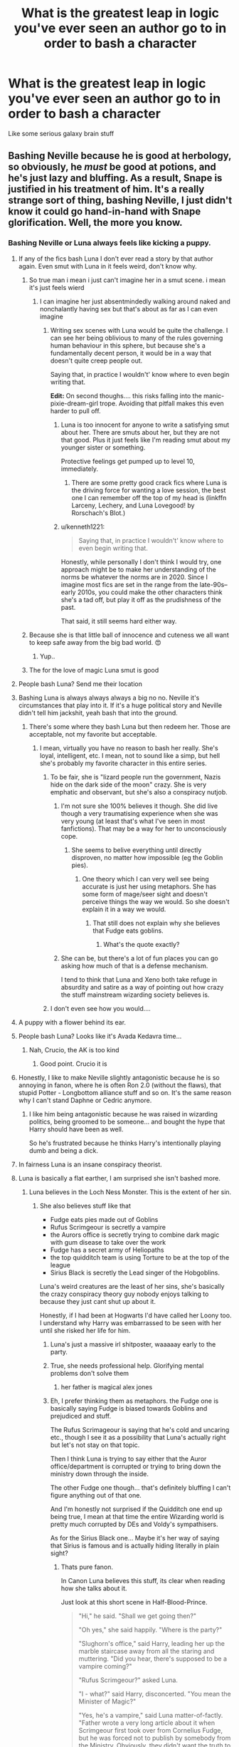 #+TITLE: What is the greatest leap in logic you've ever seen an author go to in order to bash a character

* What is the greatest leap in logic you've ever seen an author go to in order to bash a character
:PROPERTIES:
:Author: Bleepbloopbotz2
:Score: 323
:DateUnix: 1592770870.0
:DateShort: 2020-Jun-22
:FlairText: Discussion
:END:
Like some serious galaxy brain stuff


** Bashing Neville because he is good at herbology, so obviously, he /must/ be good at potions, and he's just lazy and bluffing. As a result, Snape is justified in his treatment of him. It's a really strange sort of thing, bashing Neville, I just didn't know it could go hand-in-hand with Snape glorification. Well, the more you know.
:PROPERTIES:
:Score: 432
:DateUnix: 1592774856.0
:DateShort: 2020-Jun-22
:END:

*** Bashing Neville or Luna always feels like kicking a puppy.
:PROPERTIES:
:Author: Holy_Hand_Grenadier
:Score: 398
:DateUnix: 1592775971.0
:DateShort: 2020-Jun-22
:END:

**** If any of the fics bash Luna I don't ever read a story by that author again. Even smut with Luna in it feels weird, don't know why.
:PROPERTIES:
:Author: NarutoFan007
:Score: 192
:DateUnix: 1592778116.0
:DateShort: 2020-Jun-22
:END:

***** So true man i mean i just can't imagine her in a smut scene. i mean it's just feels wierd
:PROPERTIES:
:Author: prince_devitt___
:Score: 38
:DateUnix: 1592797597.0
:DateShort: 2020-Jun-22
:END:

****** I can imagine her just absentmindedly walking around naked and nonchalantly having sex but that's about as far as I can even imagine
:PROPERTIES:
:Author: jljl2902
:Score: 46
:DateUnix: 1592804827.0
:DateShort: 2020-Jun-22
:END:

******* Writing sex scenes with Luna would be quite the challenge. I can see her being oblivious to many of the rules governing human behaviour in this sphere, but because she's a fundamentally decent person, it would be in a way that doesn't quite creep people out.

Saying that, in practice I wouldn't' know where to even begin writing that.

*Edit:* On second thoughs.... this risks falling into the manic-pixie-dream-girl trope. Avoiding that pitfall makes this even harder to pull off.
:PROPERTIES:
:Author: Madeline_Basset
:Score: 17
:DateUnix: 1592820935.0
:DateShort: 2020-Jun-22
:END:

******** Luna is too innocent for anyone to write a satisfying smut about her. There are smuts about her, but they are not that good. Plus it just feels like I'm reading smut about my younger sister or something.

Protective feelings get pumped up to level 10, immediately.
:PROPERTIES:
:Author: NarutoFan007
:Score: 4
:DateUnix: 1592843559.0
:DateShort: 2020-Jun-22
:END:

********* There are some pretty good crack fics where Luna is the driving force for wanting a love session, the best one I can remember off the top of my head is (linkffn Larceny, Lechery, and Luna Lovegood! by Rorschach's Blot.)
:PROPERTIES:
:Author: SuperBigMac
:Score: 3
:DateUnix: 1592968152.0
:DateShort: 2020-Jun-24
:END:


******** u/kenneth1221:
#+begin_quote
  Saying that, in practice I wouldn't' know where to even begin writing that.
#+end_quote

Honestly, while personally I don't think I would try, one approach might be to make her understanding of the norms be whatever the norms are in 2020. Since I imagine most fics are set in the range from the late-90s--early 2010s, you could make the other characters think she's a tad off, but play it off as the prudishness of the past.

That said, it still seems hard either way.
:PROPERTIES:
:Author: kenneth1221
:Score: 6
:DateUnix: 1592850249.0
:DateShort: 2020-Jun-22
:END:


***** Because she is that little ball of innocence and cuteness we all want to keep safe away from the big bad world. 😍
:PROPERTIES:
:Author: VioletteFleur
:Score: 86
:DateUnix: 1592782449.0
:DateShort: 2020-Jun-22
:END:

****** Yup..
:PROPERTIES:
:Author: NarutoFan007
:Score: 3
:DateUnix: 1592815739.0
:DateShort: 2020-Jun-22
:END:


***** The for the love of magic Luna smut is good
:PROPERTIES:
:Author: camy164
:Score: 1
:DateUnix: 1594333074.0
:DateShort: 2020-Jul-10
:END:


**** People bash Luna? Send me their location
:PROPERTIES:
:Author: thekingofpwn
:Score: 114
:DateUnix: 1592778085.0
:DateShort: 2020-Jun-22
:END:


**** Bashing Luna is always always always a big no no. Neville it's circumstances that play into it. If it's a huge political story and Neville didn't tell him jackshit, yeah bash that into the ground.
:PROPERTIES:
:Author: CuriousLurkerPresent
:Score: 58
:DateUnix: 1592786735.0
:DateShort: 2020-Jun-22
:END:

***** There's some where they bash Luna but then redeem her. Those are acceptable, not my favorite but acceptable.
:PROPERTIES:
:Author: LordDVanity
:Score: 18
:DateUnix: 1592795609.0
:DateShort: 2020-Jun-22
:END:

****** I mean, virtually you have no reason to bash her really. She's loyal, intelligent, etc. I mean, not to sound like a simp, but hell she's probably my favorite character in this entire series.
:PROPERTIES:
:Author: CuriousLurkerPresent
:Score: 43
:DateUnix: 1592797481.0
:DateShort: 2020-Jun-22
:END:

******* To be fair, she is "lizard people run the government, Nazis hide on the dark side of the moon" crazy. She is very emphatic and observant, but she's also a conspiracy nutjob.
:PROPERTIES:
:Author: Hellstrike
:Score: 20
:DateUnix: 1592823791.0
:DateShort: 2020-Jun-22
:END:

******** I'm not sure she 100% believes it though. She did live though a very traumatising experience when she was very young (at least that's what I've seen in most fanfictions). That may be a way for her to unconsciously cope.
:PROPERTIES:
:Author: VulpineKitsune
:Score: 8
:DateUnix: 1592827037.0
:DateShort: 2020-Jun-22
:END:

********* She seems to belive everything until directly disproven, no matter how impossible (eg the Goblin pies).
:PROPERTIES:
:Author: Hellstrike
:Score: 8
:DateUnix: 1592828481.0
:DateShort: 2020-Jun-22
:END:

********** One theory which I can very well see being accurate is just her using metaphors. She has some form of mage/seer sight and doesn't perceive things the way we would. So she doesn't explain it in a way we would.
:PROPERTIES:
:Author: CuriousLurkerPresent
:Score: 1
:DateUnix: 1592846893.0
:DateShort: 2020-Jun-22
:END:

*********** That still does not explain why she believes that Fudge eats goblins.
:PROPERTIES:
:Author: Hellstrike
:Score: 5
:DateUnix: 1592854466.0
:DateShort: 2020-Jun-23
:END:

************ What's the quote exactly?
:PROPERTIES:
:Author: CuriousLurkerPresent
:Score: 2
:DateUnix: 1592855980.0
:DateShort: 2020-Jun-23
:END:


******** She can be, but there's a lot of fun places you can go asking how much of that is a defense mechanism.

I tend to think that Luna and Xeno both take refuge in absurdity and satire as a way of pointing out how crazy the stuff mainstream wizarding society believes is.
:PROPERTIES:
:Author: datcatburd
:Score: 1
:DateUnix: 1592833128.0
:DateShort: 2020-Jun-22
:END:


******* I don't even see how you would....
:PROPERTIES:
:Author: poondi
:Score: 9
:DateUnix: 1592808262.0
:DateShort: 2020-Jun-22
:END:


**** A puppy with a flower behind its ear.
:PROPERTIES:
:Author: Mangek_Eou
:Score: 27
:DateUnix: 1592784757.0
:DateShort: 2020-Jun-22
:END:


**** People bash Luna? Looks like it's Avada Kedavra time...
:PROPERTIES:
:Author: EpicOcelotMan
:Score: 17
:DateUnix: 1592797639.0
:DateShort: 2020-Jun-22
:END:

***** Nah, Crucio, the AK is too kind
:PROPERTIES:
:Author: HuntressDemiwitch
:Score: 3
:DateUnix: 1592913188.0
:DateShort: 2020-Jun-23
:END:

****** Good point. Crucio it is
:PROPERTIES:
:Author: EpicOcelotMan
:Score: 1
:DateUnix: 1592931801.0
:DateShort: 2020-Jun-23
:END:


**** Honestly, I like to make Neville slightly antagonistic because he is so annoying in fanon, where he is often Ron 2.0 (without the flaws), that stupid Potter - Longbottom alliance stuff and so on. It's the same reason why I can't stand Daphne or Cedric anymore.
:PROPERTIES:
:Author: Hellstrike
:Score: 6
:DateUnix: 1592823679.0
:DateShort: 2020-Jun-22
:END:

***** I like him being antagonistic because he was raised in wizarding politics, being groomed to be someone... and bought the hype that Harry should have been as well.

So he's frustrated because he thinks Harry's intentionally playing dumb and being a dick.
:PROPERTIES:
:Author: datcatburd
:Score: 4
:DateUnix: 1592834366.0
:DateShort: 2020-Jun-22
:END:


**** In fairness Luna is an insane conspiracy theorist.
:PROPERTIES:
:Author: Electric999999
:Score: 1
:DateUnix: 1592881951.0
:DateShort: 2020-Jun-23
:END:


**** Luna is basically a flat earther, I am surprised she isn't bashed more.
:PROPERTIES:
:Author: aAlouda
:Score: -27
:DateUnix: 1592779539.0
:DateShort: 2020-Jun-22
:END:

***** Luna believes in the Loch Ness Monster. This is the extent of her sin.
:PROPERTIES:
:Author: leviticusrex
:Score: 12
:DateUnix: 1592783506.0
:DateShort: 2020-Jun-22
:END:

****** She also believes stuff like that

- Fudge eats pies made out of Goblins
- Rufus Scrimgeour is secretly a vampire
- the Aurors office is secretly trying to combine dark magic with gum disease to take over the work
- Fudge has a secret army of Heliopaths
- the top quidditch team is using Torture to be at the top of the league
- Sirius Black is secretly the Lead singer of the Hobgoblins.

Luna's weird creatures are the least of her sins, she's basically the crazy conspiracy theory guy nobody enjoys talking to because they just cant shut up about it.

Honestly, if I had been at Hogwarts I'd have called her Loony too. I understand why Harry was embarrassed to be seen with her until she risked her life for him.
:PROPERTIES:
:Author: aAlouda
:Score: 19
:DateUnix: 1592784233.0
:DateShort: 2020-Jun-22
:END:

******* Luna's just a massive irl shitposter, waaaaay early to the party.
:PROPERTIES:
:Author: FrystByte
:Score: 18
:DateUnix: 1592790465.0
:DateShort: 2020-Jun-22
:END:


******* True, she needs professional help. Glorifying mental problems don't solve them
:PROPERTIES:
:Author: Ludren
:Score: 13
:DateUnix: 1592787680.0
:DateShort: 2020-Jun-22
:END:

******** her father is magical alex jones
:PROPERTIES:
:Author: CommanderL3
:Score: 11
:DateUnix: 1592788409.0
:DateShort: 2020-Jun-22
:END:


******* Eh, I prefer thinking them as metaphors. the Fudge one is basically saying Fudge is biased towards Goblins and prejudiced and stuff.

The Rufus Scrimageour is saying that he's cold and uncaring etc., though I see it as a possibility that Luna's actually right but let's not stay on that topic.

Then I think Luna is trying to say either that the Auror office/department is corrupted or trying to bring down the ministry down through the inside.

The other Fudge one though... that's definitely bluffing I can't figure anything out of that one.

And I'm honestly not surprised if the Quidditch one end up being true, I mean at that time the entire Wizarding world is pretty much corrupted by DEs and Voldy's sympathisers.

As for the Sirius Black one... Maybe it's her way of saying that Sirius is famous and is actually hiding literally in plain sight?
:PROPERTIES:
:Author: HuntressDemiwitch
:Score: 0
:DateUnix: 1592913582.0
:DateShort: 2020-Jun-23
:END:

******** Thats pure fanon.

In Canon Luna believes this stuff, its clear when reading how she talks about it.

Just look at this short scene in Half-Blood-Prince.

#+begin_quote
  "Hi," he said. "Shall we get going then?"

  "Oh yes," she said happily. "Where is the party?"

  "Slughorn's office," said Harry, leading her up the marble staircase away from all the staring and muttering. "Did you hear, there's supposed to be a vampire coming?"

  "Rufus Scrimgeour?" asked Luna.

  "I - what?" said Harry, disconcerted. "You mean the Minister of Magic?"

  "Yes, he's a vampire," said Luna matter-of-factly. "Father wrote a very long article about it when Scrimgeour first took over from Cornelius Fudge, but he was forced not to publish by somebody from the Ministry. Obviously, they didn't want the truth to get out!"
#+end_quote

Or later this

#+begin_quote
  "I don't think you should be an Auror, Harry," said Luna unex pectedly. Everybody looked at her. "The Aurors are part of the Rotfang Conspiracy, I thought everyone knew that. They're planning to bring down the Ministry of Magic from within using a combination of Dark Magic and gum disease."
#+end_quote

It's not even like this is stuff she comes up with, she just blindly believes everything in the Quibbler.
:PROPERTIES:
:Author: aAlouda
:Score: 3
:DateUnix: 1592914010.0
:DateShort: 2020-Jun-23
:END:

********* Good point..... But the tone Luna says in.... That's the part where it gets me, because she doesn't sound like she believes, at least not all of it. It's probably either metaphors, or coping mechanisms, Xenophilius may love Luna, but he really isn't that suitable of a parent.
:PROPERTIES:
:Author: HuntressDemiwitch
:Score: 0
:DateUnix: 1592914177.0
:DateShort: 2020-Jun-23
:END:

********** Think about it this way, if you hear somebody constantly talking about how 5G is causing corona, how the moon landing was faked and how the government is controlled by Lizard people, do you really assume its them using metaphors or using it as a coping mechanism?

And yeah, her father is definitely to blame for introducing her to that stuff, but Luna was like 15-17 when she talked about this, at that point I just expect her to think for herself a bit.
:PROPERTIES:
:Author: aAlouda
:Score: 3
:DateUnix: 1592914695.0
:DateShort: 2020-Jun-23
:END:

*********** True...But I think all in all Luna just needs some help.
:PROPERTIES:
:Author: HuntressDemiwitch
:Score: 1
:DateUnix: 1592914878.0
:DateShort: 2020-Jun-23
:END:


*** I think Neville could actually be really good at potions if Snape wasn't his teacher. He probably knows all of the theoretical stuff and what each plant does when combined with another ingredient. The only thing he'd really have to learn, realistically, is what the other non-plant stuff does. I'm pretty sure he's capable of reading.

Also, even if Neville was lazy, Snape's a dirty petty-ass motherfucking bully who probably picks on him because he's the other child of the prophecy, and if he had been attacked instead, Lily probably (most likely wouldn't have, though) survived.
:PROPERTIES:
:Author: CyberWolfWrites
:Score: 142
:DateUnix: 1592777961.0
:DateShort: 2020-Jun-22
:END:

**** He's probably so bad because he's extremely anxious. Anxiety can really fuck up how well you learn a skill.
:PROPERTIES:
:Author: fakeuglybabies
:Score: 68
:DateUnix: 1592783410.0
:DateShort: 2020-Jun-22
:END:

***** Well, yeah. He's got an ex-Death Eater prick looking over his shoulder, barking at him, calling him out in class, and glaring at him because his parents were mearily tortured to having inconceivable brain damage instead of simply being killed.
:PROPERTIES:
:Author: CyberWolfWrites
:Score: 52
:DateUnix: 1592784018.0
:DateShort: 2020-Jun-22
:END:

****** I think there was a minor misunderstanding. I'm agreeing with you. But I worded it poorly. I was trying to say Snape made him anxious.
:PROPERTIES:
:Author: fakeuglybabies
:Score: 18
:DateUnix: 1592784164.0
:DateShort: 2020-Jun-22
:END:

******* Oh, yeah, I know. I'm saying that he's anxious because of the reasons above. Sorry if I seemed like I was the one disagreeing or misunderstanding. XD
:PROPERTIES:
:Author: CyberWolfWrites
:Score: 14
:DateUnix: 1592784281.0
:DateShort: 2020-Jun-22
:END:

******** Whoops sorry to lol I guess my headache is getting to me. Its no problem ^{_^}
:PROPERTIES:
:Author: fakeuglybabies
:Score: 10
:DateUnix: 1592784830.0
:DateShort: 2020-Jun-22
:END:

********* Lol. No prob, lol. I get headaches, too. I've been really confused a lot lately by basically arguing against something that I just got confused about and actually agreed with.
:PROPERTIES:
:Author: CyberWolfWrites
:Score: 9
:DateUnix: 1592785055.0
:DateShort: 2020-Jun-22
:END:

********** Nicest disagreement today.
:PROPERTIES:
:Author: djtom98
:Score: 5
:DateUnix: 1592796600.0
:DateShort: 2020-Jun-22
:END:

*********** If all you folks aren't already Canadian, you should consider moving here, you'd fit right in!
:PROPERTIES:
:Author: nuvan
:Score: 5
:DateUnix: 1592803635.0
:DateShort: 2020-Jun-22
:END:


****** But other than that too - potions is a really precise, time-specific thing, with big things potentially going wrong if you miss the right time/be the right speed, etc. As a generally anxious person, I don't think it'd be my favourite class either. Though Snape certainly doesn't help.
:PROPERTIES:
:Author: one_small_god
:Score: 2
:DateUnix: 1592812388.0
:DateShort: 2020-Jun-22
:END:


**** I agree 100% with this. And it's such a shame Snape basically destroyed any chance Neville had to be good at Potions.

I'm very confused to why so many people seem not to understand Neville failing at Potions when it's made painfully obvious it's all his awful teacher's fault.

Like here on OOTP when Harry dpes a better job because of Snape's absence and notices Neville seems to do the very same

"The afternoon practical was not as dreadful as he had expected it to be. With Snape absent from the proceedings, he found that he was much more relaxed than he usually was while making potions. Neville, who was sitting very near Harry, also looked happier than Harry had ever seen him during a Potions class. "
:PROPERTIES:
:Author: brucechickinson
:Score: 26
:DateUnix: 1592798836.0
:DateShort: 2020-Jun-22
:END:

***** Yeah, Snape's so bad that he is literally Neville's worst fear.

A teacher scares him more than the witch who tortured his parents into insanity.
:PROPERTIES:
:Author: datcatburd
:Score: 6
:DateUnix: 1592834504.0
:DateShort: 2020-Jun-22
:END:

****** I have kind of always imagined that his boggart taking Snape's form was also a metaphor for how he felt inadequate as a wizard. His grandmother did not seem to have the highest opinion of him and /at least/ one uncle seemed to torture him on a regular basis to check he wasn't a squib.

Not that this excuses Snape's behvior in the slightest.

But I also assumed it was the same for Hermione, in their third year her boggart takes the form of McGonnagal telling her she failed her exams. Yes, Hermione cares about exams and grades but I also assumed it was a representation for how Hermione felt compelled to prove herself in a world which looked down on muggleborns.

Same with Lupin's boggart being the moon, he's not scared of the moon but of what the moon represents - his loss of control and lycanthropy.
:PROPERTIES:
:Author: Grimms_tale
:Score: 1
:DateUnix: 1592927038.0
:DateShort: 2020-Jun-23
:END:


**** hearing someone in slytherin trash their own head of house is the best thing I've read all day
:PROPERTIES:
:Author: jlira_23
:Score: 14
:DateUnix: 1592790528.0
:DateShort: 2020-Jun-22
:END:

***** ... Oh, yeah.
:PROPERTIES:
:Author: CyberWolfWrites
:Score: 5
:DateUnix: 1592798129.0
:DateShort: 2020-Jun-22
:END:


***** ... Oh, yeah.

​

​

Nevermind, he's brill. XD
:PROPERTIES:
:Author: CyberWolfWrites
:Score: 4
:DateUnix: 1592798226.0
:DateShort: 2020-Jun-22
:END:


**** Snape is just a bitter old men who is still mad that he didn't get the girl and can't deal with it, so he bullies children. A truly pathetic human. Or bat.
:PROPERTIES:
:Author: TeamTonySpidey
:Score: 8
:DateUnix: 1592825953.0
:DateShort: 2020-Jun-22
:END:

***** An insult to bats.
:PROPERTIES:
:Author: CyberWolfWrites
:Score: 3
:DateUnix: 1592887842.0
:DateShort: 2020-Jun-23
:END:


***** He's not even that old! He's 31 when Harry starts at Hogwarts. Snape was born in 1960.
:PROPERTIES:
:Author: datcatburd
:Score: 2
:DateUnix: 1592834641.0
:DateShort: 2020-Jun-22
:END:


**** Damn that explains a lot. Definitely my head canon now.
:PROPERTIES:
:Author: KingOfTheUzbeks
:Score: 6
:DateUnix: 1592798464.0
:DateShort: 2020-Jun-22
:END:


**** The only problem with this is that it translates to "a good gardener automatically makes a good cook." I don't disagree with the idea that Snape's teaching methods were less than conducive to learning. However, I don't necessarily think that good in herbology equates to good at potions. Could Neville have done better in potions if he had a better teacher? Probably. But would be excel because of his skill with plants? Not necessarily.
:PROPERTIES:
:Author: karigrace87
:Score: 1
:DateUnix: 1592848066.0
:DateShort: 2020-Jun-22
:END:

***** No, I don't suppose so. Harry's good at gardening and cooking and he was really good at potions when he was following Snape's instructions via the Half-Prince's book, though. I suppose Neville would be decent at potions because I assume he's more likely to understand the theoretical portion of potions. Everything takes practice. I'm not saying he'd suddenly be a prodigy, but he'd be decent at it.
:PROPERTIES:
:Author: CyberWolfWrites
:Score: 1
:DateUnix: 1592888155.0
:DateShort: 2020-Jun-23
:END:


*** That is so weird. I have seen bwl!arrogant!Neville get bash but I've never seen canon Neville get that treatment. He's like one of the hardest character to hate in HP
:PROPERTIES:
:Author: gagasfsf
:Score: 83
:DateUnix: 1592777022.0
:DateShort: 2020-Jun-22
:END:

**** I read a great one, “Three Slytherin Boys” (I think, lol). Neville has been sadly neglected and abused by his family in order to force out his magic... meanwhile Petunia, who has been acting out of fear of Vernon, becomes proactive and plans to run away with the boys ... the boys are young... under 10. So when Neville finally sees them he gets so jealous because Harry was rescued and he was not... which leads him to being very very bitter and so desperate for positive attention he becomes very different than cannon... but it is well done.
:PROPERTIES:
:Author: byJeanette
:Score: 11
:DateUnix: 1592798364.0
:DateShort: 2020-Jun-22
:END:

***** It was linkffn(3 slytherin maurders) decent enough fic but the villanising of Neville was weird
:PROPERTIES:
:Author: LiriStorm
:Score: 4
:DateUnix: 1592800028.0
:DateShort: 2020-Jun-22
:END:

****** [[https://www.fanfiction.net/s/4923158/1/][*/3 Slytherin Marauders/*]] by [[https://www.fanfiction.net/u/714311/severusphoenix][/severusphoenix/]]

#+begin_quote
  Harry & Dudley flee an abusive Vernon to Severus Snape. Severus finds a new home for himself & the boys with dragons and hunt the Horcruxes from there. The dragons, especially one become their allies. Tom R is VERY different.
#+end_quote

^{/Site/:} ^{fanfiction.net} ^{*|*} ^{/Category/:} ^{Harry} ^{Potter} ^{*|*} ^{/Rated/:} ^{Fiction} ^{T} ^{*|*} ^{/Chapters/:} ^{144} ^{*|*} ^{/Words/:} ^{582,712} ^{*|*} ^{/Reviews/:} ^{6,589} ^{*|*} ^{/Favs/:} ^{4,857} ^{*|*} ^{/Follows/:} ^{3,861} ^{*|*} ^{/Updated/:} ^{7/31/2016} ^{*|*} ^{/Published/:} ^{3/14/2009} ^{*|*} ^{/Status/:} ^{Complete} ^{*|*} ^{/id/:} ^{4923158} ^{*|*} ^{/Language/:} ^{English} ^{*|*} ^{/Genre/:} ^{Adventure/Friendship} ^{*|*} ^{/Characters/:} ^{Harry} ^{P.,} ^{Severus} ^{S.} ^{*|*} ^{/Download/:} ^{[[http://www.ff2ebook.com/old/ffn-bot/index.php?id=4923158&source=ff&filetype=epub][EPUB]]} ^{or} ^{[[http://www.ff2ebook.com/old/ffn-bot/index.php?id=4923158&source=ff&filetype=mobi][MOBI]]}

--------------

*FanfictionBot*^{2.0.0-beta} | [[https://github.com/tusing/reddit-ffn-bot/wiki/Usage][Usage]]
:PROPERTIES:
:Author: FanfictionBot
:Score: 1
:DateUnix: 1592800048.0
:DateShort: 2020-Jun-22
:END:

******* This is one of my favorite fics
:PROPERTIES:
:Author: Cort89
:Score: 1
:DateUnix: 1592804601.0
:DateShort: 2020-Jun-22
:END:


**** He gets bashed a little at the start of the Thorny Rose series, by "virtue" of trying to be friends with a Confunded to the point of bordering on Imperius-Curse effects Bashed!Ron. Neville wises up before the end of the first part of the trilogy.

linkffn(9631998)
:PROPERTIES:
:Author: PsiGuy60
:Score: 1
:DateUnix: 1592811482.0
:DateShort: 2020-Jun-22
:END:

***** [[https://www.fanfiction.net/s/9631998/1/][*/The Thorny Rose/*]] by [[https://www.fanfiction.net/u/4577618/Brennus][/Brennus/]]

#+begin_quote
  Harry has been entered into the Triwizard Tournament against his will, and his friends don't believe him when he insists he didn't enter his name. Will Ginny Weasley sit by and watch him suffer alone, or will she risk exposing the dark secret she has been hiding. GoF re-write from Ginny's POV. Smart & slightly manipulative Ginny! Extreme Ron-bashing!
#+end_quote

^{/Site/:} ^{fanfiction.net} ^{*|*} ^{/Category/:} ^{Harry} ^{Potter} ^{*|*} ^{/Rated/:} ^{Fiction} ^{T} ^{*|*} ^{/Chapters/:} ^{11} ^{*|*} ^{/Words/:} ^{80,941} ^{*|*} ^{/Reviews/:} ^{532} ^{*|*} ^{/Favs/:} ^{1,644} ^{*|*} ^{/Follows/:} ^{760} ^{*|*} ^{/Updated/:} ^{12/29/2013} ^{*|*} ^{/Published/:} ^{8/26/2013} ^{*|*} ^{/Status/:} ^{Complete} ^{*|*} ^{/id/:} ^{9631998} ^{*|*} ^{/Language/:} ^{English} ^{*|*} ^{/Genre/:} ^{Adventure/Romance} ^{*|*} ^{/Characters/:} ^{Harry} ^{P.,} ^{Ginny} ^{W.} ^{*|*} ^{/Download/:} ^{[[http://www.ff2ebook.com/old/ffn-bot/index.php?id=9631998&source=ff&filetype=epub][EPUB]]} ^{or} ^{[[http://www.ff2ebook.com/old/ffn-bot/index.php?id=9631998&source=ff&filetype=mobi][MOBI]]}

--------------

*FanfictionBot*^{2.0.0-beta} | [[https://github.com/tusing/reddit-ffn-bot/wiki/Usage][Usage]]
:PROPERTIES:
:Author: FanfictionBot
:Score: 1
:DateUnix: 1592811494.0
:DateShort: 2020-Jun-22
:END:


*** Yeah, I find this ridiculous. It's like assuming a botanist will be immediately good at cooking.
:PROPERTIES:
:Score: 5
:DateUnix: 1592824154.0
:DateShort: 2020-Jun-22
:END:


*** The ultimate snape fanboy/girl
:PROPERTIES:
:Author: TeamTonySpidey
:Score: 1
:DateUnix: 1592825716.0
:DateShort: 2020-Jun-22
:END:


*** I love Severus but even I can admit he's a dick to Neville. This is so bad it's almost great. Would've been even better if Neville actually was a potions wiz and was just smirking the whole time Sev was freaking out on him. Completely out of character for Neville, though it would've been hilarious!
:PROPERTIES:
:Author: Murderous_Intention7
:Score: 1
:DateUnix: 1592833737.0
:DateShort: 2020-Jun-22
:END:


** One that's always stuck with me is a story where Hermione is a homophobe and an evangelical Christian. That's right, Hermione Granger, queen of logic and demander of equality, believes in a literal interpretation of the Bible and is bigoted about people's sexuality. Because of course all muggles are homophobic in 1991 but the Wizard world has always had gay marriage since the year dot.

Molly Weasely doesn't really care about the twins. The authors evidence? A rather bizarre scene where ahe couldn't remember what foods Fred liked that George didn't and vice versa and kept serving George onions when he didn't like them. This was enough for the twins to move out and try to get Arthur to divorce her. Probably based on that one time in canon where George pretends to be Fred and says "honestly woman, call yourself our mother?"

Any of the Ron is being paid to be Harry's friend and Ginny is love potioning him so she can kill him and get the Potters fortune, all based on the fact that Mrs Weasley asked which platform it was /which is a really well known parenting trick to involve the younger ones - of course she knew which platform it was, she was giving Ginny a chance to show off her knowledge and feel involved./

Any WBWL fic that has Lily and James living, but abandoning Harry to Petunia anyway because he's not as "interesting" or as "powerful" as his twin who they think is the BWL. As if Lily "mother's love" Potter would ever behave like that.
:PROPERTIES:
:Author: Ermithecow
:Score: 204
:DateUnix: 1592779624.0
:DateShort: 2020-Jun-22
:END:

*** All of these sound horrible. I can usually read past that wbwl one, if the story is good enough, but the others... no.
:PROPERTIES:
:Author: Holy_Hand_Grenadier
:Score: 58
:DateUnix: 1592781669.0
:DateShort: 2020-Jun-22
:END:

**** Honestly that bit of WBWL logic is the bit that kills nearly every WBWL fic stone dead for me.
:PROPERTIES:
:Author: rocketsp13
:Score: 29
:DateUnix: 1592807413.0
:DateShort: 2020-Jun-22
:END:

***** Especially it doesn't have to come to that.

Harry could still be raised by loving Lily and James, but since Twin is going to be special and all they spend a lot of focus and time on twin, and too few with Harry and he feels (and is) neglected.
:PROPERTIES:
:Author: Marawal
:Score: 7
:DateUnix: 1592829211.0
:DateShort: 2020-Jun-22
:END:

****** There's so many ways to write WBWL without making James and Lily monsters, no clue why everyone goes that route
:PROPERTIES:
:Author: dancortens
:Score: 5
:DateUnix: 1592867778.0
:DateShort: 2020-Jun-23
:END:


****** There is a fic on this it's somewhere in the deep vaults of my fanfic library
:PROPERTIES:
:Author: HuntressDemiwitch
:Score: 2
:DateUnix: 1592913789.0
:DateShort: 2020-Jun-23
:END:


*** This is one of very few responses that actually answers the question, so thanks for that. (A lot of the others don't address how something is a "leap of logic", they just point out things that don't really make sense. Those are also interesting, but I came to read about faulty logic, and very few others provided.)
:PROPERTIES:
:Author: Jennarated_Anomaly
:Score: 25
:DateUnix: 1592786345.0
:DateShort: 2020-Jun-22
:END:


*** Do people always forget that Molly's literal greatest fear is seeing her family dead. It's such a potent fear that it makes her(the same Molly that f***** Bellatrix up) unable to even banish a Boggart. Don't get me wrong, i've never been a big fan of Molly. She was too over bearing, and stubborn, and the way she treated Sirius in his own house was a little uncalled for in my opinion, but she is a mother to several children. You expect for a mother to try, and mother others.
:PROPERTIES:
:Author: Wassa110
:Score: 18
:DateUnix: 1592809151.0
:DateShort: 2020-Jun-22
:END:

**** Exactly this. I don't mind fics that hold Molly accountable for stuff like how rude she was to Sirius or the fact she sometimes treats seventeen year olds like they're five, but the idea that Molly would do something like encourage Ginny to marry Harry so they can kill him and get his money is a ridiculous logical leap.
:PROPERTIES:
:Author: Ermithecow
:Score: 14
:DateUnix: 1592826504.0
:DateShort: 2020-Jun-22
:END:


*** Omg you posted all my...what's the word for favorites, but actually hated ones? I guess the opposite of favorite...most hated?
:PROPERTIES:
:Author: hypercell57
:Score: 19
:DateUnix: 1592786293.0
:DateShort: 2020-Jun-22
:END:


*** So does Molly not care about Ron either, since she made him the wrong sandwich for his first ride on the Hogwarts Express? Or did the author just ignore that tidbit?
:PROPERTIES:
:Author: Blaze_Vortex
:Score: 18
:DateUnix: 1592792381.0
:DateShort: 2020-Jun-22
:END:


*** For some reason, I just burst out laughing at "Lily 'mother's love' Potter"
:PROPERTIES:
:Author: thepotatobitchh
:Score: 16
:DateUnix: 1592800045.0
:DateShort: 2020-Jun-22
:END:


*** very smart and logical people can belive very very stupid things
:PROPERTIES:
:Author: CommanderL3
:Score: 8
:DateUnix: 1592788589.0
:DateShort: 2020-Jun-22
:END:


*** On the Hermione-point: socio-political and religious views aren't heritable in a direct way. It's easy to imagine a rule-stickler with very elaborate justifications of very well memorised somewhat arcane rules Hermione.
:PROPERTIES:
:Author: InsignificantIbex
:Score: 11
:DateUnix: 1592796386.0
:DateShort: 2020-Jun-22
:END:


*** What's WBWL?
:PROPERTIES:
:Author: Kvandi
:Score: 6
:DateUnix: 1592790259.0
:DateShort: 2020-Jun-22
:END:

**** Wrong boy who lived
:PROPERTIES:
:Author: Gullible_Difficulty
:Score: 9
:DateUnix: 1592791122.0
:DateShort: 2020-Jun-22
:END:

***** Thanks!!
:PROPERTIES:
:Author: Kvandi
:Score: 3
:DateUnix: 1592800726.0
:DateShort: 2020-Jun-22
:END:

****** Welcome 😁
:PROPERTIES:
:Author: Gullible_Difficulty
:Score: 3
:DateUnix: 1592808631.0
:DateShort: 2020-Jun-22
:END:


** Ugh... what was it? It was a typical Harry in Azkaban! fic, but so freaking dark and morbid..

I know there was a part where Dumbledore made attending Hogwarts forceful, and held students hostage over holidays to get parents to swear an oath declaring their loyalty to him, and it was only breakable by death.

Harry also had Bellatrix and a Lestrange twin adopt him, kind of.

Hermione is an idiot lackey who gets a harsh punishment.

Dumbledore was doing this all for his dead lover Grindelwald.
:PROPERTIES:
:Author: harry_potters_mom
:Score: 130
:DateUnix: 1592775464.0
:DateShort: 2020-Jun-22
:END:

*** The nightmare man?
:PROPERTIES:
:Author: NarutoFan007
:Score: 20
:DateUnix: 1592778321.0
:DateShort: 2020-Jun-22
:END:

**** That isn't it, but the intro is cool so I'm gonna read it anyway >:)
:PROPERTIES:
:Author: harry_potters_mom
:Score: 15
:DateUnix: 1592778508.0
:DateShort: 2020-Jun-22
:END:

***** Read the prequel first! I don't remember the name of the prequel. But beware, it's really dark. Like, really really dark.
:PROPERTIES:
:Author: NarutoFan007
:Score: 8
:DateUnix: 1592778571.0
:DateShort: 2020-Jun-22
:END:

****** No no, read TNM first, then prequel later, then sequel.

Also, it's not that dark, Harry's just, a completely different person, and while he does some fucked shit, he's still rather jolly about it.

Except when he's not, but that's another beast.
:PROPERTIES:
:Author: FrystByte
:Score: 8
:DateUnix: 1592790595.0
:DateShort: 2020-Jun-22
:END:


*** I know that fic!

Although it's not as dark as in the begging and there is some fluffy moments between the new family.

Belatrux stood being a DE to raise a family.
:PROPERTIES:
:Author: CinnamonGhoulRL
:Score: 6
:DateUnix: 1592779488.0
:DateShort: 2020-Jun-22
:END:

**** Link?
:PROPERTIES:
:Author: ShadowWolf192
:Score: 3
:DateUnix: 1592802747.0
:DateShort: 2020-Jun-22
:END:


**** eeEeeEEEEEeEe
:PROPERTIES:
:Author: harry_potters_mom
:Score: 1
:DateUnix: 1592787484.0
:DateShort: 2020-Jun-22
:END:


*** Oh my god I remember this and I can't think of it either. Fuck!
:PROPERTIES:
:Author: LordDVanity
:Score: 3
:DateUnix: 1592795664.0
:DateShort: 2020-Jun-22
:END:


** Molly Weasley asking her kids what the platform number is, even though she should already know it's 9 3/4? Clearly she was paid by Dumbledore to entrap Harry into friendship with the Weasleys.
:PROPERTIES:
:Author: 420SwagBro
:Score: 285
:DateUnix: 1592773131.0
:DateShort: 2020-Jun-22
:END:

*** I think one of the greatest uses of “Molly talks about platform 9 3/4” was a Ron point of view fanfic and before they left the house Mr Weasley was going to work and was saying his goodbyes and he said something like “ Oh and remember it's our turn to look out for lost muggleborns this year” and that's why molly was asking loudly about Wizarding stuff in a crowd of muggles. So if there was any muggleborns who needed help with the platform they wouldn't be left behind. It was refreshing after so many Molly bashing fics.
:PROPERTIES:
:Author: Kallirianne
:Score: 111
:DateUnix: 1592788484.0
:DateShort: 2020-Jun-22
:END:

**** I ran across a different fic the other day where, when Molly was taking Bill to Hogwarts for the first time, Charlie was feeling left out so she asked for the platform number to get him involved. She decided that it had worked so well that she would continue doing it for each of the rest of her kids every time a new one went to school.
:PROPERTIES:
:Author: nuvan
:Score: 45
:DateUnix: 1592803937.0
:DateShort: 2020-Jun-22
:END:


**** That's a good explanation
:PROPERTIES:
:Author: Kvandi
:Score: 21
:DateUnix: 1592790048.0
:DateShort: 2020-Jun-22
:END:


**** Do you, by chance, remember which fic this was? Because it sounds like I need to read it ASAP.
:PROPERTIES:
:Author: PsiGuy60
:Score: 7
:DateUnix: 1592811872.0
:DateShort: 2020-Jun-22
:END:


*** Asking children questions the adult already knows the answer to is a classic pedagogical&parenting technique.
:PROPERTIES:
:Author: TheBlueSully
:Score: 86
:DateUnix: 1592779522.0
:DateShort: 2020-Jun-22
:END:

**** My first thought, too. But the thread that followed was pretty amusing, so : )
:PROPERTIES:
:Author: Jennarated_Anomaly
:Score: 9
:DateUnix: 1592786020.0
:DateShort: 2020-Jun-22
:END:


*** I dunno, maybe she acted independently of Dumbledore and planned to get close to him so she can eventually use a love potion him so he marries Ginny and they get their hands on his money.
:PROPERTIES:
:Author: aAlouda
:Score: 138
:DateUnix: 1592773232.0
:DateShort: 2020-Jun-22
:END:

**** 10 year old Ginny is clearly part of the conspiracy, too
:PROPERTIES:
:Author: vlaaivlaai
:Score: 99
:DateUnix: 1592781291.0
:DateShort: 2020-Jun-22
:END:

***** Good thing Harry overheard Ron speaking about it with muggleborn Hermione, who have been working together to make sure he hates studying for a cut of that money.
:PROPERTIES:
:Author: SirYabas
:Score: 83
:DateUnix: 1592783216.0
:DateShort: 2020-Jun-22
:END:

****** And this of course meant that Dumbledore hadn't put up the owl-repelling wards so Heir Potter [insert titles here] received a letter from the über-friendly Goblins.
:PROPERTIES:
:Author: KrozJr_UK
:Score: 14
:DateUnix: 1592820603.0
:DateShort: 2020-Jun-22
:END:


***** Kinda surprised nobody tried to pull off a gold digging!time traveler!Ginny at this point...\\
Maybe a 'Mrs Zabini mentors Ginny' fic.
:PROPERTIES:
:Author: AnIndividualist
:Score: 9
:DateUnix: 1592824657.0
:DateShort: 2020-Jun-22
:END:

****** That's a pretty cool idea.
:PROPERTIES:
:Author: SurbhitSrivastava
:Score: 5
:DateUnix: 1592828068.0
:DateShort: 2020-Jun-22
:END:


*** You can literally smell the high school off the people who sincerely believe that
:PROPERTIES:
:Author: Bleepbloopbotz2
:Score: 166
:DateUnix: 1592773470.0
:DateShort: 2020-Jun-22
:END:

**** As a high schooler, I'm hurt. I smell the middle school off people who believe that
:PROPERTIES:
:Author: howAboutNextWeek
:Score: 82
:DateUnix: 1592779388.0
:DateShort: 2020-Jun-22
:END:

***** As a middle schooler, I'm hurt. I smell the elementary school off people who believe that.
:PROPERTIES:
:Author: Redhawkluffy101
:Score: 66
:DateUnix: 1592779822.0
:DateShort: 2020-Jun-22
:END:

****** As an elementary schooler, I'm hurt. I smell the preschool off people who believe that.
:PROPERTIES:
:Author: largeEoodenBadger
:Score: 59
:DateUnix: 1592780246.0
:DateShort: 2020-Jun-22
:END:

******* As someone who didn't even go to preschool, I don't know how to feel about this.
:PROPERTIES:
:Author: QwopterMain
:Score: 61
:DateUnix: 1592781073.0
:DateShort: 2020-Jun-22
:END:


******* As a preschooler, I'm hurt. I smell the daycare off people who believe that.
:PROPERTIES:
:Author: MaverickKaiser
:Score: 38
:DateUnix: 1592781269.0
:DateShort: 2020-Jun-22
:END:

******** As a daycare goer I smell the hospital off people who believe it. I've never been more insulted before
:PROPERTIES:
:Author: Garanar
:Score: 34
:DateUnix: 1592782501.0
:DateShort: 2020-Jun-22
:END:

********* STOP SMELLING PEOPLE YE SICK PERVS
:PROPERTIES:
:Author: Rudy1661
:Score: 63
:DateUnix: 1592782786.0
:DateShort: 2020-Jun-22
:END:

********** /Newborn noises/
:PROPERTIES:
:Author: Iamnotabot3
:Score: 17
:DateUnix: 1592797713.0
:DateShort: 2020-Jun-22
:END:


********** As a daycare goer what is a perv?
:PROPERTIES:
:Author: Garanar
:Score: 24
:DateUnix: 1592782807.0
:DateShort: 2020-Jun-22
:END:


********** You made my day
:PROPERTIES:
:Author: doggo-of-reddit
:Score: 8
:DateUnix: 1592786897.0
:DateShort: 2020-Jun-22
:END:


********** Umm a very, very, very small part of my job is to smell people's mouths and advice them on how to improve their bad breath...
:PROPERTIES:
:Author: Beel2530
:Score: 4
:DateUnix: 1592793473.0
:DateShort: 2020-Jun-22
:END:


********* Goo goo ga ga
:PROPERTIES:
:Author: Treymoney8221
:Score: 4
:DateUnix: 1592792508.0
:DateShort: 2020-Jun-22
:END:


******** This whole thread stinks of Axe.
:PROPERTIES:
:Author: Clegko
:Score: 12
:DateUnix: 1592783926.0
:DateShort: 2020-Jun-22
:END:


******* You know, as this goes on, I get the sense that maybe we shouldn't be smelling children this young so often that we know what they smell like enough to make these metaphors.
:PROPERTIES:
:Author: Redhawkluffy101
:Score: 23
:DateUnix: 1592781612.0
:DateShort: 2020-Jun-22
:END:


******* As the uncle of a preschooler, I feel highly offended on their behalf. I can smell the babies watching Baby Einstein videos that believe that.
:PROPERTIES:
:Author: KevMan18
:Score: 6
:DateUnix: 1592786433.0
:DateShort: 2020-Jun-22
:END:


*** That sums up most bashing fics and manipulative!Dumbledore fics pretty much ever.
:PROPERTIES:
:Author: fabgamerzfam
:Score: 13
:DateUnix: 1592797477.0
:DateShort: 2020-Jun-22
:END:


*** As much as I love the Weasley I am a sucker for those. Cause it kinda makes sense. To me anyways.
:PROPERTIES:
:Author: Sssassyhobo
:Score: 16
:DateUnix: 1592777857.0
:DateShort: 2020-Jun-22
:END:

**** I like the Weasleys aswell but I really dont like Ron or Ginny
:PROPERTIES:
:Author: _UmbraDominus
:Score: 2
:DateUnix: 1592787212.0
:DateShort: 2020-Jun-22
:END:

***** Oh why's that? I feel like book Ginny and Ron are way better than movie Ron and ginny.
:PROPERTIES:
:Author: Sssassyhobo
:Score: 15
:DateUnix: 1592791215.0
:DateShort: 2020-Jun-22
:END:

****** Book Ron: snarky best friend with some confidence issues\\
Movie Ron: HUURR DURR I EAT A LOT\\
Fanfiction Ron: Time to become a death eater and rape Hermione or something.

** 
   :PROPERTIES:
   :CUSTOM_ID: section
   :END:
Book Ginny: Hot fiery redhead, who plays sports and is able to stomp Harry's broodiness\\
Movie Ginny: "I guess we need to give her some screentime now" --the director probably\\
Fanfiction Ginny: Crazy pyscho slut stalker who love potions rapes harry
:PROPERTIES:
:Author: Notosk
:Score: 25
:DateUnix: 1592802684.0
:DateShort: 2020-Jun-22
:END:

******* Also the director (you know which one): "What do you mean Hermione isn't the main love interest?"
:PROPERTIES:
:Author: Raesong
:Score: 19
:DateUnix: 1592804658.0
:DateShort: 2020-Jun-22
:END:

******** To be entirely fair, Hermione was actually developed as a character. Sadly Ginny was rather close to 2d in the books.
:PROPERTIES:
:Author: rocketsp13
:Score: -2
:DateUnix: 1592807673.0
:DateShort: 2020-Jun-22
:END:


******* Sounds about right
:PROPERTIES:
:Author: nuvan
:Score: 3
:DateUnix: 1592803995.0
:DateShort: 2020-Jun-22
:END:


****** I like Ginny, but honestly, the other Weasleys are just boring and, in my opinion, unrelatable. They are also pretty stagnant, only Ginny and Percy had character development.
:PROPERTIES:
:Author: Hellstrike
:Score: 2
:DateUnix: 1592824244.0
:DateShort: 2020-Jun-22
:END:


*** Okay, my only problem was why in the fucking hell is she doing this? I assume there's a magical entrance because people like Lucius Malfoy would not want to ever be near muggles. So why didn't they take that entrance? Also why is she clearly and loudly talking about it like as if her children don't know by now? That is what has always bothered my about that shit.
:PROPERTIES:
:Author: CuriousLurkerPresent
:Score: -6
:DateUnix: 1592786895.0
:DateShort: 2020-Jun-22
:END:

**** I imagine molly likes doing the normal enterence

so muggleborns know where to go
:PROPERTIES:
:Author: CommanderL3
:Score: 8
:DateUnix: 1592788515.0
:DateShort: 2020-Jun-22
:END:

***** Really then why do we only see this happening in the first book? Furthermore, why her if she is always late?
:PROPERTIES:
:Author: CuriousLurkerPresent
:Score: -1
:DateUnix: 1592791542.0
:DateShort: 2020-Jun-22
:END:

****** because its a molly thing to do even if she is late, it could have been a thing her parents did with her

its like asking why someone is nice to people even though they are running late
:PROPERTIES:
:Author: CommanderL3
:Score: 6
:DateUnix: 1592792598.0
:DateShort: 2020-Jun-22
:END:

******* Okay, then why does she only do it once out of six known times? I get trying to be nice, but honestly I don't think anyone besides Harry had a problem with it. This would be because they had someone who actually explained this to them.
:PROPERTIES:
:Author: CuriousLurkerPresent
:Score: 0
:DateUnix: 1592794374.0
:DateShort: 2020-Jun-22
:END:

******** because she might have said it out of harrys ear

why you looking for a malicious reason
:PROPERTIES:
:Author: CommanderL3
:Score: 4
:DateUnix: 1592795355.0
:DateShort: 2020-Jun-22
:END:

********* A malicious reason for what?
:PROPERTIES:
:Author: CuriousLurkerPresent
:Score: -3
:DateUnix: 1592800574.0
:DateShort: 2020-Jun-22
:END:

********** you seem to to be looking for a reason why its bad
:PROPERTIES:
:Author: CommanderL3
:Score: 2
:DateUnix: 1592805070.0
:DateShort: 2020-Jun-22
:END:


**** There isn't really a reasonable answer, other than she was needed to guide harry to the train.

Unless the magical entrance uses floo powder, then it'd be to save money. I suppose the whole talking about the platform thing could also be nerves (she doesn't want to be late).
:PROPERTIES:
:Author: Pandainthecircus
:Score: -3
:DateUnix: 1592787557.0
:DateShort: 2020-Jun-22
:END:

***** My children are much younger, but I play the "oh I forgot, what (is that/do we do before we cross the road/did you want to do/do we do when we meet a strange doggy)?"-game regularly.

It makes them feel included and reminds them of things so that they learn. One of my kids is 2 1/2 and she's started to remind /me/ to look for cars when we walk across the road without prompting: "stop papa, look left, look right, more look! No car! We go."
:PROPERTIES:
:Author: InsignificantIbex
:Score: 14
:DateUnix: 1592795953.0
:DateShort: 2020-Jun-22
:END:


***** I mean, there's always the question of if they do that sort of thing every year to pick up lost muggleborns or similar. It can't be that Harry is the first person to not know which wall to walk through, and it would make sense for the Weasleys to be the ones who do it as they are always getting there right before the train departs.

There's a reasonable answer that doesn't involve trying to manipulate an 11 y.o.
:PROPERTIES:
:Author: Blaze_Vortex
:Score: 4
:DateUnix: 1592791800.0
:DateShort: 2020-Jun-22
:END:


***** My problem with a lot of this series is that exactly. There isn't really a reasonable answer for most of this. Just terrible plot holes. I think someone in a discord said it the best, /"90% of us hate canon, but love fanfiction."/ I can't read this series anymore without cringing or just questioning a lot of it, because it just doesn't make sense. Like Sirius not getting a trial when his insane cousin did. That's my problem with this series.
:PROPERTIES:
:Author: CuriousLurkerPresent
:Score: 5
:DateUnix: 1592788062.0
:DateShort: 2020-Jun-22
:END:

****** Sirius confessed at the scene, and they wanted the case closed
:PROPERTIES:
:Author: CommanderL3
:Score: 7
:DateUnix: 1592788544.0
:DateShort: 2020-Jun-22
:END:

******* Then atleast hear him out to try and get more information from voldys seconf in command...

Its so stupid not to try and get information out of a person you already have captured
:PROPERTIES:
:Author: JonasS1999
:Score: 2
:DateUnix: 1592824363.0
:DateShort: 2020-Jun-22
:END:

******** I imagine Crouch wanted the case closed to add to his list of acomplishments

he was gunning for being the minister
:PROPERTIES:
:Author: CommanderL3
:Score: 1
:DateUnix: 1592824505.0
:DateShort: 2020-Jun-22
:END:

********* Catching the biggest supporter or destroying the entire group of pepole that threw britain into fear

Imagine not voting for thr person thst personally made sure that you can sleep safely at home...
:PROPERTIES:
:Author: JonasS1999
:Score: 2
:DateUnix: 1592826756.0
:DateShort: 2020-Jun-22
:END:

********** the war ended though
:PROPERTIES:
:Author: CommanderL3
:Score: 1
:DateUnix: 1592826902.0
:DateShort: 2020-Jun-22
:END:

*********** Ofcourse it ended, but the body enabeling thr head was still intact, all it took was a powerful eizard with basically the same motals to resurrect the orgsnization

Imagine if you purged and cleansed the ministry after the war, voldy woulf have a way harder rise, you could find out about thr soul contsiners way earlier and stop his return all together
:PROPERTIES:
:Author: JonasS1999
:Score: 2
:DateUnix: 1592827076.0
:DateShort: 2020-Jun-22
:END:

************ how nobody apart from voldemort knew about the horcrux's
:PROPERTIES:
:Author: CommanderL3
:Score: 1
:DateUnix: 1592827235.0
:DateShort: 2020-Jun-22
:END:

************* Except you know he gave items to his most trusted, eg bellattix and Lucius.

Have unspeakables research those and your good, your already years ahead of canon.
:PROPERTIES:
:Author: JonasS1999
:Score: 1
:DateUnix: 1592827307.0
:DateShort: 2020-Jun-22
:END:

************** you do not know that though

also in the first war it is mentioned that no death eater knew all the death eaters

there was basically death eater cells
:PROPERTIES:
:Author: CommanderL3
:Score: 1
:DateUnix: 1592828209.0
:DateShort: 2020-Jun-22
:END:

*************** They were aware of some, make it like a domino, eg question bellatrix who know lucius who knows osme more.

It takes effort because Tom was smart, but the goverment was corrupt and ineficcient as hell.
:PROPERTIES:
:Author: JonasS1999
:Score: 1
:DateUnix: 1592828476.0
:DateShort: 2020-Jun-22
:END:

**************** you forget bellatrix might not answer anything
:PROPERTIES:
:Author: CommanderL3
:Score: 1
:DateUnix: 1592829040.0
:DateShort: 2020-Jun-22
:END:

***************** Veritaserum, veritaserum
:PROPERTIES:
:Author: JonasS1999
:Score: 1
:DateUnix: 1592830263.0
:DateShort: 2020-Jun-22
:END:

****************** might not be legal

plus there might be methods to get arround it
:PROPERTIES:
:Author: CommanderL3
:Score: 1
:DateUnix: 1592832707.0
:DateShort: 2020-Jun-22
:END:


** Ron going from an average teenage boy to being an idiotic Death Eater rapist. Like, what the fuck?
:PROPERTIES:
:Author: YOB1997
:Score: 175
:DateUnix: 1592774944.0
:DateShort: 2020-Jun-22
:END:

*** Or Cedric becoming a Death Eater because he was humiliated or something... thankfully that's just fanfic right?
:PROPERTIES:
:Author: gagasfsf
:Score: 210
:DateUnix: 1592776614.0
:DateShort: 2020-Jun-22
:END:

**** psttttt.... Do not speak of that atrocity.........

In all seriousness, though, that plot line never made a lick of sense to me. Cedric was the embodiment of being a Hufflepuff. Something like humiliation in front of the public wouldn't cause him to turn to the dark. His friends and house would've been more important than revenge on society. smh
:PROPERTIES:
:Author: cuter1234
:Score: 79
:DateUnix: 1592777973.0
:DateShort: 2020-Jun-22
:END:

***** I read a fix where he survives the graveyard and sticks himself rightly on Harrys side even as people try to bribe, blackmail and bully him into changing his story. It had a female harry and they never dated but it just fits his character very well! I can't remember what the title was but I'll see if I can't find it.
:PROPERTIES:
:Author: KuruoshiShichigatsu
:Score: 35
:DateUnix: 1592785133.0
:DateShort: 2020-Jun-22
:END:

****** If you find it, I'd love to give it a read! I love Cedric's sense of righteousness because it's so refreshing from the real world. It's also why I find the idea of him joining the Death Eaters stupid.
:PROPERTIES:
:Author: cuter1234
:Score: 13
:DateUnix: 1592785238.0
:DateShort: 2020-Jun-22
:END:

******* Found it. It's a Harry Potter/ MCU crossover where the fates medled and Loki is Fem! Harry's father. It's Harry Potter and the Meddling of the Fates by ItCouldAllBeForNothingTommorow on AO3. It's pretty interesting as far as crossovers go. I've been really into MCU or Naruto crossovers with Harry Potter lately.
:PROPERTIES:
:Author: KuruoshiShichigatsu
:Score: 7
:DateUnix: 1592792832.0
:DateShort: 2020-Jun-22
:END:

******** I read that one and absolutely loved it. Cedric is the kind of guy I would love to be friends with.
:PROPERTIES:
:Author: NikX03
:Score: 1
:DateUnix: 1592798462.0
:DateShort: 2020-Jun-22
:END:


******* As a Hufflepuff can I just say, if the Hufflepuffs ever went to the dark side... how terrifying that would be. An army of people who are fighting for what they believe is right. who will not back down from the fight. Who will put in the blood sweat and tears to accomplish whatever the target they set. And who are loyal to a genuine fault. Like I said it would be terrifying, I just want to be a sweet little cinnamon roll. 🥺
:PROPERTIES:
:Author: Kallirianne
:Score: 11
:DateUnix: 1592789138.0
:DateShort: 2020-Jun-22
:END:

******** I read a fic a while back with that as one of the background events. I think it was like a muggleborn puff took his friends to see how the modern world was and somehow it led to them trying to push the magical world to get their shit in order. Hard work and determination is all that's needed.
:PROPERTIES:
:Author: Blaze_Vortex
:Score: 2
:DateUnix: 1592792115.0
:DateShort: 2020-Jun-22
:END:

********* What was it called?
:PROPERTIES:
:Author: 1-1-19MemeBrigade
:Score: 3
:DateUnix: 1592806172.0
:DateShort: 2020-Jun-22
:END:

********** I don't remember. I'm looking through the old HP crackfics to find it again though.
:PROPERTIES:
:Author: Blaze_Vortex
:Score: 1
:DateUnix: 1592806277.0
:DateShort: 2020-Jun-22
:END:


****** I would also be interested in reading it if you find it.
:PROPERTIES:
:Author: Atukanuva
:Score: 1
:DateUnix: 1592791143.0
:DateShort: 2020-Jun-22
:END:


***** u/Tsorovar:
#+begin_quote
  Cedric was the embodiment of being a Hufflepuff.
#+end_quote

Was he? He was a nice kid in school with a sense of fair play. The idea of him as the unwavering paragon of Hufflepuff virtues is pure fanon.

Ron becoming a Death Eater is much less believable than Cedric, because Ron has a big family, whom he is very close to, that is staunchly anti-Death Eater. Either of them could go dark, but Ron would never follow Voldemort. And Ron the Death Eater is usually even worse, since it usually just sort of happens overnight. For either of them to go dark, it would take years... which it does for Cedric, in the alternate timeline. The humiliation was just the initial catalyst
:PROPERTIES:
:Author: Tsorovar
:Score: 10
:DateUnix: 1592790709.0
:DateShort: 2020-Jun-22
:END:

****** Then I retract my statement of him being the embodiment of Hufflepuff. But I will say that he has many of the traits that make him a commendable one. As you stated: He played fair.

I'd say he's also loyal. When the 'Potter Stinks' badges were made during the Tri Wizard tournement he told his friends to not wear them. Now you could argue that it was fair play to not humiliate Harry, but it's stronger to say that he supported Harry even when nobody (himself included, to a point) believed that Harry hadn't entered his name into the Goblet of Fire.

We know he's honest, though a better word would be modest, about how he views his achievements. Cedric's father tends to play up his son's achievements (e.x. Hufflepuff vs Gryffindor game), but Cedric, because he's fair and honest, admitted that it was a moot victory. Now, I say modesty as a synonym for honestly here because I really mean honestly in a moral or virtuous way rather than truthful (which is how honestly is often and rightfully defined lol).

Now was he the embodiment? I don't know. Again, my wording was terrible and people are complicated. He probably had flaws that made him un-Hufflepuff like and, if I've failed to notice them, I'm sorry.

You are correct in saying that the humiliation is the catalyst for Cedric becoming a Death Eater in that timeline. You are also correct in assuming that small events (such as his humiliation) can lead people astray and cause them to preform irrationally.

However, the reason I find Cedric becoming a Death Eater ridiculous is because: Why would he ever feel so humiliated? I haven't read the Cursed Child (so please inform me if I'm wrong), but from what I understand Cedric was humiliated because he didn't win the tournament.

Cedric valued was fair play so if someone else had won (and I'm assuming this was Harry in this AU?) why would he be humiliated if someone one won fair and square? Maybe he's humiliated that he couldn't meet everyone's expectations though? Perhaps, but it seems like an easy choke out for a character who has been established as having this as such an important character value. I'm not saying it couldn't happen in real life, but I'm saying that it doesn't make sense for his character.

Cedric was loyal to a fault. He may have been ambitious in wanting to win the tournament, but we know he supported Harry. And unlike some of the other characters in the books, Cedric is kind and sincere in his words. I may be wrong, but I believe that Cedric did actually want Harry to do well. Maybe not so much that he'd let Harry win, but enough that he wouldn't be surprised or devastated if he lost. He might be upset that he didn't win, but humiliated seems a little far. We don't see him interact with Fleur or Krum much, but I imagine the sentiments are the same.

As for modesty, Cedric would have underplayed his skills on the tournament if he did win. Not because he's humble bragging, but cause he truely believes that anyone in his position could've done it. Yes, the tournament was important to him. Yes, he wanted to win. But would he put winning above all else? Would losing be the thing that breaks him? I don't think so. And I say this because winning (or I suppose more tightly, the value of ambition) wasn't everything to him. He wanted to be grounded so that he was friendly and popular. He valued playing fairly. He supported people who didn't have it. None of these values would absolutely prevent someone from turning sides. However, it's these values that make it hard for me to believe that he would be humiliated to a point that he'd abandon everything that he is. It could happen, but it would be selling such an amazing character short (if, for example, it was in the main books).

Also I admit to having a bias. Cedric isn't my favourite character. I am a Hufflepuff though. I don't want to argue though, I want to have a discussion. I still think your thoughts are valid and I'd love to have more HP conversations with you if you're willing? DM me if you're down.

Also, I will admit that I can be wrong. I seek to learn more about HP... There's not enough canon :'(

P.S. to the OP of this post, this conversation has gone really off topic XD
:PROPERTIES:
:Author: cuter1234
:Score: 15
:DateUnix: 1592797553.0
:DateShort: 2020-Jun-22
:END:

******* u/Tsorovar:
#+begin_quote
  However, the reason I find Cedric becoming a Death Eater ridiculous is because: Why would he ever feel so humiliated? I haven't read the Cursed Child (so please inform me if I'm wrong), but from what I understand Cedric was humiliated because he didn't win the tournament.
#+end_quote

Ah, no. Albus and Scorpius go back with the aim of keeping him alive, so their plan is to make him lose the tournament so he doesn't go along to the graveyard. But their way of doing this is to sabotage him in the first two tasks, so he loses lots of points and doesn't have a chance in the maze.

So in the first task they disarm him just as he faces the dragon, which looks to everyone else like he just fumbled his wand and dropped it. Then in the second task they massively inflate his bubble-head charm so he's stuck floating on the water. He doesn't just lose, he fails spectacularly and looks like a total klutz. Of course Cedric knows that someone sabotaged him, but no one else notices, so it seems like he's making up lame excuses.

Cedric is a good person and has many Hufflepuff virtues, definitely, but he's still just a normal kid. He's been successful and popular his whole life - the Golden Boy - and now, after being chosen as the most worthy student in Hogwarts, he's made to look like a complete idiot in the most public way imaginable. Not just the students at school, but the whole of Wizarding Britain now see him as a laughingstock. We know how cruel the kids at Hogwarts can be with teasing, especially when they think someone has let down the side. Even the Hufflepuffs aren't going to stick close, because he's just confirmed all the worst stereotypes about them. And then he's also going to lose his chances at getting the sort of job he deserves, since every employer knows how much of a screw-up he is.

Everything he built his life around comes crashing down; it's not his fault, but no one else believes him, and he doesn't even know who sabotaged him or why. Anyone in that situation would easily become intensely frustrated and resentful, and probably start being angry at the world. He's going to feel suddenly alone, where once he had a great support network. That makes him a prime target for radicalisation.

The time travel in Cursed Child is all about the butterfly effect. What seem like small changes in the past cause large and unexpected changes in the present. Cedric is one of those. He doesn't become a Death Eater during the events of the alternate GoF, nor is it inevitable that being humiliated will make him one, but the sabotage by Albus and Scorpius puts him on that path. I don't think that's unbelievable.
:PROPERTIES:
:Author: Tsorovar
:Score: 2
:DateUnix: 1592800476.0
:DateShort: 2020-Jun-22
:END:

******** After reading your points, I actually agree with a lot of what you're saying. Someone (even as kind-hearted and morally cemented as Cedric) could become follower of Voldemort under those circumstances. And if the point was to show the butterfly effect then that would certainly do this. Thank you for breaking it down for me.

I think the reason many readers and I don't like this plot point is because it changes such a heartfelt arc drastically. He becomes humiliated, which starts a drastic change in his character and actions, but we don't get to see this. The point, as you said, is to show the butterfly effect. But because we don't get to watch him become a Death Eater, we feel cheated as readers. Even if it's realistic that Cedric could become this way, it completely dismisses everything he was during the Goblet of Fire. That's why so many people hate this arc in the Cursed Child. I'm not a writer so I could be wrong in this argument. As a reader, though, it feels like Rowling did Cedric dirty in order to show the butterfly effect.

It's likely that was Rowling's intention. And even though it makes sense plot, theme, and character motivation wise, it completely messes up a previously well-done character arc. Again, that's an opinion not an argument. I'm not a good writer nor am I adept at analysis.

Thank you for sharing your thoughts though, I find your analysis very well done.
:PROPERTIES:
:Author: cuter1234
:Score: 2
:DateUnix: 1593032678.0
:DateShort: 2020-Jun-25
:END:


**** Wait, this sounds so familiar. What was the name of the fic?
:PROPERTIES:
:Author: OakQuaffle
:Score: 12
:DateUnix: 1592779628.0
:DateShort: 2020-Jun-22
:END:

***** Blighted offspring
:PROPERTIES:
:Author: svipy
:Score: 18
:DateUnix: 1592781064.0
:DateShort: 2020-Jun-22
:END:


**** u/YOB1997:
#+begin_quote
  Cedric becoming a Death Eater
#+end_quote

No. We don't speak of that.
:PROPERTIES:
:Author: YOB1997
:Score: 4
:DateUnix: 1592785250.0
:DateShort: 2020-Jun-22
:END:


**** Honestly, I don't think I'll ever view Cursed Child as anything other than ridiculous fanfiction
:PROPERTIES:
:Score: 3
:DateUnix: 1592807781.0
:DateShort: 2020-Jun-22
:END:


**** we DO not EVER mention this
:PROPERTIES:
:Author: foodarefriends
:Score: 6
:DateUnix: 1592781374.0
:DateShort: 2020-Jun-22
:END:


**** I want to read a fanfic where he actually starts to become a death eater.
:PROPERTIES:
:Author: SpongeBobmobiuspants
:Score: 3
:DateUnix: 1592783081.0
:DateShort: 2020-Jun-22
:END:

***** Here I am to self-promote.

linkao3([[https://archiveofourown.org/works/22127926/chapters/52816285]])
:PROPERTIES:
:Author: subtropicalyland
:Score: 1
:DateUnix: 1592801001.0
:DateShort: 2020-Jun-22
:END:

****** [[https://archiveofourown.org/works/22127926][*/The Descent/*]] by [[https://www.archiveofourown.org/users/SilverShroud/pseuds/SilverShroud][/SilverShroud/]]

#+begin_quote
  In the Darkest of all possible futures a twist of fate meant to save him led Cedric Diggory to choose an entirely different path.Or: The story of how Cedric Diggory became a Death Eater. This fic was born of my catching a throwaway line in the Cursed Child about Cedric Diggory becoming a Death Eater. We see a lot about political radicalisation these days and I wanted to have a good delve into why someone (especially someone like Cedric) could end up wanting to join an organisation like that
#+end_quote

^{/Site/:} ^{Archive} ^{of} ^{Our} ^{Own} ^{*|*} ^{/Fandoms/:} ^{Harry} ^{Potter} ^{-} ^{J.} ^{K.} ^{Rowling,} ^{Harry} ^{Potter} ^{and} ^{the} ^{Cursed} ^{Child} ^{-} ^{Thorne} ^{&} ^{Rowling} ^{*|*} ^{/Published/:} ^{2020-01-05} ^{*|*} ^{/Completed/:} ^{2020-04-29} ^{*|*} ^{/Words/:} ^{62692} ^{*|*} ^{/Chapters/:} ^{18/18} ^{*|*} ^{/Comments/:} ^{14} ^{*|*} ^{/Kudos/:} ^{9} ^{*|*} ^{/Bookmarks/:} ^{1} ^{*|*} ^{/Hits/:} ^{292} ^{*|*} ^{/ID/:} ^{22127926} ^{*|*} ^{/Download/:} ^{[[https://archiveofourown.org/downloads/22127926/The%20Descent.epub?updated_at=1590316804][EPUB]]} ^{or} ^{[[https://archiveofourown.org/downloads/22127926/The%20Descent.mobi?updated_at=1590316804][MOBI]]}

--------------

*FanfictionBot*^{2.0.0-beta} | [[https://github.com/tusing/reddit-ffn-bot/wiki/Usage][Usage]]
:PROPERTIES:
:Author: FanfictionBot
:Score: 1
:DateUnix: 1592801008.0
:DateShort: 2020-Jun-22
:END:


**** you know what is humiliating, teansfiguring this brilliant dog for it not even to distract the dragon
:PROPERTIES:
:Author: jasoneill23
:Score: 2
:DateUnix: 1592798583.0
:DateShort: 2020-Jun-22
:END:


**** I once read a story where Cedric became an emo vampire and had some sort of "romance" thing with a human.
:PROPERTIES:
:Author: 2ndCR
:Score: 1
:DateUnix: 1592923890.0
:DateShort: 2020-Jun-23
:END:


*** Uhhh what kinda stories are you reading?
:PROPERTIES:
:Author: EndlessTheorys_19
:Score: 11
:DateUnix: 1592778775.0
:DateShort: 2020-Jun-22
:END:

**** Cursed child
:PROPERTIES:
:Author: XXomega_duckXX
:Score: 21
:DateUnix: 1592779459.0
:DateShort: 2020-Jun-22
:END:

***** No. Go to the corner you broke one of the subs unspoken rules.
:PROPERTIES:
:Author: Garanar
:Score: 19
:DateUnix: 1592782567.0
:DateShort: 2020-Jun-22
:END:

****** H-how long?
:PROPERTIES:
:Author: XXomega_duckXX
:Score: 13
:DateUnix: 1592782664.0
:DateShort: 2020-Jun-22
:END:

******* Longer now...
:PROPERTIES:
:Author: cretsben
:Score: 3
:DateUnix: 1592798659.0
:DateShort: 2020-Jun-22
:END:


***** More like JK Rowling and the Book of Cursed Stories
:PROPERTIES:
:Author: cuter1234
:Score: 8
:DateUnix: 1592785363.0
:DateShort: 2020-Jun-22
:END:


***** I don't remember Ron becoming a Deatheater in the CC. I thought it was only Cedric who did
:PROPERTIES:
:Author: EndlessTheorys_19
:Score: 3
:DateUnix: 1592780152.0
:DateShort: 2020-Jun-22
:END:


***** Wait WTF!?! I've never read/watched(I legit don't even know if it's a book or film, or adapted, or something) it. I've heard of it a bit, but all the hate it get's had put me off it. Does Cedric really join the DE in this? Really? I've heard about some type of time-travel, and Voldemorts daughter trying to save Voldemort, but really. It sounded like fanfiction before, but even fanfiction has standards. WTH.
:PROPERTIES:
:Author: Wassa110
:Score: 1
:DateUnix: 1592809740.0
:DateShort: 2020-Jun-22
:END:


*** Justification? Ron hates “the snakes” pretty much universally in canon and especially fanon. Also...RAPE? Pretty big fucking leap.
:PROPERTIES:
:Author: fabgamerzfam
:Score: -2
:DateUnix: 1592797709.0
:DateShort: 2020-Jun-22
:END:


** Molly brewed a love potion when she was younger and Ginny and Hermione laughed about it when she told them so obviously they've been sneaking potions into Harry's meals for years so he'll love them and leave them his money. Good job Daphne Greengrass picked up on it
:PROPERTIES:
:Score: 155
:DateUnix: 1592774221.0
:DateShort: 2020-Jun-22
:END:

*** I love those kinds of fics, where Daphne comes in a shining armour with ice blue eyes and rescues meek little Harry potter.
:PROPERTIES:
:Author: NarutoFan007
:Score: 55
:DateUnix: 1592778226.0
:DateShort: 2020-Jun-22
:END:


*** It's very interesting that despite both Ginny and Hermione laughing over a love potion, only Ginny is singled out for it in fanon. Hmmm, I'm going to put on my thinking cap and wonder why that could possibly be the case.
:PROPERTIES:
:Author: Englishhedgehog13
:Score: 56
:DateUnix: 1592782256.0
:DateShort: 2020-Jun-22
:END:

**** Clearly Hermione had the forethought to also dose the audience.
:PROPERTIES:
:Author: LordCrane
:Score: 41
:DateUnix: 1592804530.0
:DateShort: 2020-Jun-22
:END:


**** Mostly, because movie Hermione is Emma f****** Watson. Also Ginny was sadly nowhere near as fleshed out character wise as Hermione in both the books, and even worse in the movies.
:PROPERTIES:
:Author: Wassa110
:Score: 18
:DateUnix: 1592809855.0
:DateShort: 2020-Jun-22
:END:

***** I've been a HP fan more or less since the first book came out and I've yet to figure out the obsession with Emma Watson. Like, as far as actresses go, she's about average looking, doesn't have any sort of extraordinary content around etc. Where is the obsession coming from?!
:PROPERTIES:
:Author: Myreque_BTW
:Score: 2
:DateUnix: 1592821457.0
:DateShort: 2020-Jun-22
:END:

****** To you maybe, but a majority love how beautiful she is, and the HP movies that most grew up on add "depth" to her, at least that's what people imagine. So it kind of makes people subconsciously view her as one of ther most beautiful women they believe they know well. I'm not explaining it well, but that's the gist of it.
:PROPERTIES:
:Author: Wassa110
:Score: 4
:DateUnix: 1592823727.0
:DateShort: 2020-Jun-22
:END:

******* So people are obsessed with Emma because she's Hermione, and with Hermione because she's Emma.
:PROPERTIES:
:Author: Myreque_BTW
:Score: 7
:DateUnix: 1592824010.0
:DateShort: 2020-Jun-22
:END:

******** Essentially.
:PROPERTIES:
:Author: Wassa110
:Score: 1
:DateUnix: 1592841445.0
:DateShort: 2020-Jun-22
:END:


**** Honestly? I kinda feel like consensual love potions would be exceptionally fun.
:PROPERTIES:
:Author: HeirGaunt
:Score: 1
:DateUnix: 1592816024.0
:DateShort: 2020-Jun-22
:END:


*** Love potion Hermione is also a thing, but not as predominant because she's the victim in a few fics as well. Come to think of it, I also remember a few H/G fics where Molly dosed Ginny against her wishes.
:PROPERTIES:
:Author: Hellstrike
:Score: 4
:DateUnix: 1592824794.0
:DateShort: 2020-Jun-22
:END:


*** Right, but what's the leap of logic you dislike? So far you've just described canon.
:PROPERTIES:
:Author: Taure
:Score: 1
:DateUnix: 1592806852.0
:DateShort: 2020-Jun-22
:END:


** Bashing Dumbledore because he doesn't try killing Voldemort during Order of the Phoenix or not finding the Horcruxes until book 6.

The former because he knows Voldemort will resurrect and take away Harry's chance at living and the latter because Voldemort obviously covered his tracks.

Plus we never really get the impression he's a pacifist, he's just so much better than anyone who isn't Voldemort or Grindelwald that he can capture them.
:PROPERTIES:
:Author: SpongeBobmobiuspants
:Score: 54
:DateUnix: 1592777901.0
:DateShort: 2020-Jun-22
:END:

*** Eh, that's not that huge of a leap tho, it took 13 years to get his body back the first time around. While it might not take as long the second time due to his followers now knowing he can come back, it's worth it even if it's only for that one battle cause without the powerhouse keeping Dumbledore busy it'll be a lot easier for him the order and the ministry to round up his death eater support base. Also Dumbledore at minimum knows that there are horcruxes in book 2 where he all but explains that Harry is one and could also be less justifiably said that he knew back when the potters were attacked from his explanation to McGonagall and the fact that hagrid tells Harry that he and Dumbledore don't believe Voldemort is really dead in book one. That's 3 to 15 years he had but he does nothing except collect a half dozen memories and botch up finding one. I don't buy for a second that he did all he could do.
:PROPERTIES:
:Author: QwenCollyer
:Score: 36
:DateUnix: 1592780467.0
:DateShort: 2020-Jun-22
:END:


*** u/Kellar21:
#+begin_quote
  Bashing Dumbledore because he doesn't try killing Voldemort during Order of the Phoenix
#+end_quote

JKR implied there's a reason for that, but I think she was just reaching, there's no reason for Dumbledore to not destroy Voldie's current body, it would put a serious damper on his plans, the DEs would lose their heavy hitter, take a serious morale drop and there would be no one to stop Harry and Co. from destroying the Horcruxes.

Also no one on the Dark Side to prevent Dumbledore from just roflstomping them in battles.

And to bring him back they would need to do that ritual again and it's implied the part we saw was just the conclusion.
:PROPERTIES:
:Author: Kellar21
:Score: 20
:DateUnix: 1592781380.0
:DateShort: 2020-Jun-22
:END:

**** I think Dumbledore just wanted to preserve Harry's blood inside Voldemort's body, so that he could be returned to life, even after Voldemort killed him in Deathly Hallows. If he destroyed Voldemort's body in OOTP there's a chance that he would just use someone else's blood for a new body, especially if his supporters were not available for him to grab ahold of Harry.
:PROPERTIES:
:Author: IntelliJgent
:Score: 21
:DateUnix: 1592784791.0
:DateShort: 2020-Jun-22
:END:

***** I find it really funny that that turns the whole “Dumbledore didn't protect Harry” into “Dumbledore prioritized Harry's safety too much”
:PROPERTIES:
:Author: Mythgirl
:Score: 25
:DateUnix: 1592790890.0
:DateShort: 2020-Jun-22
:END:

****** Isn't that basically canon?
:PROPERTIES:
:Author: LordCrane
:Score: 19
:DateUnix: 1592804711.0
:DateShort: 2020-Jun-22
:END:

******* It is. Real Greater good Dumbledore would have killed Harry the moment he realized he had a Horcrux in his head.
:PROPERTIES:
:Author: SpongeBobmobiuspants
:Score: 19
:DateUnix: 1592806071.0
:DateShort: 2020-Jun-22
:END:


**** Honestly, blasting Voldemort out of his body and taking care of the Death Eaters would make the Horcrux hunt a lot easier.

There's also the fact that if Diagon Alley was lined with heads of former Death Eaters, Voldemort would probably have a lot more difficulties recruiting when he has a body again. Or just display the masks if heads on spikes is too gruesome (IMO it would fit the HP world rather well).
:PROPERTIES:
:Author: Hellstrike
:Score: 3
:DateUnix: 1592825326.0
:DateShort: 2020-Jun-22
:END:


**** Dumbledore said there are fate's worse than death, add in the fact that the stone was clearly bait in the first book and I think he actually had a plan for trapping Voldemort alive so that he couldn't just go get resurrected
:PROPERTIES:
:Author: Electric999999
:Score: 1
:DateUnix: 1592883393.0
:DateShort: 2020-Jun-23
:END:

***** I remember a fic where the Hogwart's staff learned of the mirror trap and improved with an imprisonment configuration(like a demon trap from supernatural) and Nicolas Flamel showed up and sealed Voldemort's shade in the mirror.

It's a fairly valid way to deal with the Voldemort if you want other villains to appear.
:PROPERTIES:
:Author: Kellar21
:Score: 2
:DateUnix: 1592883600.0
:DateShort: 2020-Jun-23
:END:


***** Well he basically tells harry that people end up staring in that mirror till they starve away... and since Voldemort can't starve, his spirit would keep at it untill the end of days, basically. So, a good plan, i guess?
:PROPERTIES:
:Author: Von_Usedom
:Score: 1
:DateUnix: 1592906365.0
:DateShort: 2020-Jun-23
:END:


** The one story where Harry goes to the dark side and joins poor, tragically misunderstood Voldie and his innocent, tragically misunderstood DEs because everyone on the Light side was pure evil incarnate - including, of all people, Satan Herself, Minerva McGonagall.

I stopped reading after a couple of chapters, and this was years ago, but I still remember the feeling of "Really? McGonagall? Really?????"
:PROPERTIES:
:Author: zellieh
:Score: 88
:DateUnix: 1592777038.0
:DateShort: 2020-Jun-22
:END:

*** u/DeliSoupItExplodes:
#+begin_quote
  The one story
#+end_quote

Oh, you sweet, summer child.
:PROPERTIES:
:Author: DeliSoupItExplodes
:Score: 30
:DateUnix: 1592785030.0
:DateShort: 2020-Jun-22
:END:


*** I think this is the plot of almost all Harry/Voldemort slashes. You can't step into Ao3 without coming across something like this.
:PROPERTIES:
:Score: 10
:DateUnix: 1592791376.0
:DateShort: 2020-Jun-22
:END:

**** Yes you can filter out any Harry/Voldemort or Harry/Tom Riddle stories
:PROPERTIES:
:Author: cretsben
:Score: 2
:DateUnix: 1592798806.0
:DateShort: 2020-Jun-22
:END:

***** Yeah, but you will be amazed how many of them there are. I think it is right after Dramione (which I kind of hate too, except some exceptionally good ones).

Even with the filter, you will just stumble upon a slash fic. I am not homophobic but I seriously have no interest in how a male Harry became pregnant.
:PROPERTIES:
:Score: 2
:DateUnix: 1592802579.0
:DateShort: 2020-Jun-22
:END:

****** You can also filter out MPREG and never see those fics.
:PROPERTIES:
:Author: cretsben
:Score: 3
:DateUnix: 1592802678.0
:DateShort: 2020-Jun-22
:END:

******* We can? I am still adjusting to ao3. This is the reason I stopped reading HP fiction on it.
:PROPERTIES:
:Score: 1
:DateUnix: 1592802826.0
:DateShort: 2020-Jun-22
:END:

******** Yep go to exclude on the filter menu and you can hid any tags you don't want.
:PROPERTIES:
:Author: cretsben
:Score: 1
:DateUnix: 1592823714.0
:DateShort: 2020-Jun-22
:END:


*** Here's the thing, I can understand Harry going "dark" (as others call it, of course) by not supporting the Ministry and actually calling out Tom Riddle's childhood and how Dumbledore probably ended up encouraging Tom into becoming Voldemort and by supporting some of Voldemort's and the Pureblood's reasons for turning on other. Mainly, Harry supporting the fact that Muggleborn are slowly ruining the wizarding society, but him saying that they should add a mandatory "Wizarding Studies" class or whatever.
:PROPERTIES:
:Author: CyberWolfWrites
:Score: 26
:DateUnix: 1592778606.0
:DateShort: 2020-Jun-22
:END:


** Why is Ron always the homophobic one? It's either Ron and Hermione, or just Ron. Preferably nobody is homophobic.

(Okay I'm not saying Hermione needs to be the homophobic one I'm just trying to say that people always shit all over Ron in fanfics.)
:PROPERTIES:
:Author: LEMONFEET1062
:Score: 63
:DateUnix: 1592776920.0
:DateShort: 2020-Jun-22
:END:

*** I've read quite a few Homophobe Hermiones because, "the wizarding world doesn't care about that stuff but Hermione's a muggleborn and they're all so prejudiced."

It (usually) sadly devolves into mpreg so just gtfo.
:PROPERTIES:
:Author: jeffala
:Score: 46
:DateUnix: 1592777952.0
:DateShort: 2020-Jun-22
:END:

**** I was reading an ok Tomarry fic where Tom started explaining (to an AU Harry whose parents had raised him) about how muggles, unlike wizards, were racist against black people (to convince him that pureblood supremacy isn't that bad, of course). The “post-racism” thing (especially in context of “the extremely prejudiced pureblood wizarding society isn't that bad actually”) ticked me off and I gave up on that fic.
:PROPERTIES:
:Author: CiceroTheCat
:Score: 18
:DateUnix: 1592783093.0
:DateShort: 2020-Jun-22
:END:


**** I've just posted about the homophobic Hermione trope and how odd it is. Firstly, she's too logical to be fundamenally religious (which some of these make her), or even to judge people on something as innocuous as being gay. Hermione has two main traits - logic, and a belief in equality and fairness. Secondly, the wizarding world clearly is not down with the gays, Dumbledore and Grindelwald having their relationship sort of secretly even before Gellert turned into a dark lord and Albus then living a life as an unfulfilled bachelor for a hundred years shows that the wizarding world has is not built on a history of LGBT rights.

Mpreg is one of the most bizarre tropes I've ever come across. Like, I mean, men can give birth because trans men are men and if it was being done to further a trans equality point - that having a uterus doesn't make you a woman, I could accept it. It would be an interesting way to get people to think about the relationship our bodies have with our gender. But it's always, and I literally mean always, done because Draco luuuuuurves Harry, but Harry is worried that Draco needs an heir because he's sooooooo rich and important. But silly Harry, didn't you realise that in the magical world men can be bearers of children? But of course they're both still men. Big ol' manly men. It also usually has a scene graphically describing how Harry gives birth. Out of his arse. No one can rectally beget a child and even though magic may make it possible, it absolutely does not mean you should.
:PROPERTIES:
:Author: Ermithecow
:Score: 21
:DateUnix: 1592780481.0
:DateShort: 2020-Jun-22
:END:

***** What makes this especially funny is the fact that in German, the term "Arschgeburt" (someone born through the ass) is a common insult.
:PROPERTIES:
:Author: Hellstrike
:Score: 4
:DateUnix: 1592824990.0
:DateShort: 2020-Jun-22
:END:


***** I like the fact that Hermione can be religious despite being logical and intelligent. It really shows that those two things don't correlate, you tcan be religious and be logical. Your raised with a belief which is hard to break especially If it's been constantly shoved down your throat your whole life. With Hermione's trust in authority figures, I could see her being religious.

I just don't see how Hermione can be religious and then attend Hogwarts as a witch with out having a major breakdown/crisis where her parents get all uppity and bring up the devil and the lot.

Just to put this out there I myself am not religious as it seems absurd to me but I definitely see why people do still believe in their gods, life is hard, it's nice to know theirs a happy ending at the end of the tunnel.

I guarantee however that if you introduced religion to a child at 18, they would not believe in it, it relies on an impressionable mind aka the mind of a child that is oh so trusting. Though some will say oh but you can't prove there's no god well you can't prove there's not invisible unicorns flying through the sky doesn't mean it's true. It is more likely that it is not true if your a grounded individual with know prior I say this lightly “brainwashing” the you would know that just because you can't prove somethings not there doesn't mean it is there, as if you did have the opposite line of thought life would be pretty fucking weird, that is if you kept that line of though constant and not just made an exception for religion.
:PROPERTIES:
:Author: Tacanboyzz
:Score: 3
:DateUnix: 1592828986.0
:DateShort: 2020-Jun-22
:END:

****** u/Ermithecow:
#+begin_quote
  I just don't see how Hermione can be religious and then attend Hogwarts as a witch with out having a major breakdown/crisis where her parents get all uppity and bring up the devil and the lot.
#+end_quote

This was basically the premise of the fic, her and her parents both believed that she was off to some sort of "devil school" and her parents wanted her to convert people away from magic. And that just wasn't realistic, any couple who are that religious wouldn't let their child attend magic school no matter how many coffee tables McGonagall turned into pigs to prove magic existed.

I don't think religion is at odds with the magical world Rowling created at all - they celebrate Christmas at Hogwarts and it's fair to assume there are students of other religious backgrounds there as well. But I think believing in a religion so literally that you judge other people's sexuality is absolutely at odds with Hermione's personality. She's not just logical, she's a huge believer in equality. Plus she's smart enough to think "hmm, Bible was wrong about magic, maybe it's also wrong about sexuality."
:PROPERTIES:
:Author: Ermithecow
:Score: 2
:DateUnix: 1592829427.0
:DateShort: 2020-Jun-22
:END:

******* I don't think Rowling put much thought into the world building a lot of its left as a mystery, the fandom really are the ones that filled in the huge gaps Rowling left.

You know what I'm actually curious about the religious diversity of Hogwarts, for a book series about coming of age and a magical adventure, the books are very POV and we know so little because Harry never really learnt or bothered to ask. I think that's where the frustration of Harry's character comes from, we're for the most part reading from Harry's POV, so the lack of information, world building and depth to the world of Harry Potter is Harry's ignorance as much as our own.

Now that I'm re reading I've realized I've deviated from the topic, oops sorry for the Harry Rant.
:PROPERTIES:
:Author: Tacanboyzz
:Score: 1
:DateUnix: 1592838831.0
:DateShort: 2020-Jun-22
:END:

******** u/Ermithecow:
#+begin_quote
  so the lack of information, world building and depth to the world of Harry Potter is Harry's ignorance as much as our own.
#+end_quote

Absolutely, and Harry was not particularly interested in finding out these things. The same book from the PoV of Hermione would have had much more information in it because she's inherently curious.
:PROPERTIES:
:Author: Ermithecow
:Score: 2
:DateUnix: 1592840000.0
:DateShort: 2020-Jun-22
:END:

********* Would of enjoyed the books more if she was
:PROPERTIES:
:Author: Tacanboyzz
:Score: 1
:DateUnix: 1592875826.0
:DateShort: 2020-Jun-23
:END:


***** I mean, homophobic Hermione probably doesn't make too much sense, but if you lend any credence to the idea that Hermione is Rowling's author avatar...
:PROPERTIES:
:Author: kenneth1221
:Score: 0
:DateUnix: 1592850626.0
:DateShort: 2020-Jun-22
:END:


**** Yup. Some of these damn tropes..
:PROPERTIES:
:Author: LEMONFEET1062
:Score: 3
:DateUnix: 1592778477.0
:DateShort: 2020-Jun-22
:END:


**** The fun part is that the British tend to be okay with that, you could say wizards were more prejudiced, but I see no reason for them to be other than maybe the inheritance part.
:PROPERTIES:
:Author: Kellar21
:Score: 2
:DateUnix: 1592781492.0
:DateShort: 2020-Jun-22
:END:


*** I actually completely find Ron being portrayed in fanfics as homophobic as annoying. Oftentimes, in those fics, Harry is most often dating Draco, Ginny is most likely gay or bi for Luna, and Dean and Seamus are /totally/ shagging. It wouldn't make sense if Ron is homophobic. Also, I also completely support the idea that no one in the wizarding world really gives a fuck for same-sex relationships (save the Muggleborn).
:PROPERTIES:
:Author: CyberWolfWrites
:Score: 22
:DateUnix: 1592778781.0
:DateShort: 2020-Jun-22
:END:

**** Yup. Why does someone always have to be homophobic? Like it'd be fine, better, actually, if nobody was. There are other points of conflict you can choose.
:PROPERTIES:
:Author: LEMONFEET1062
:Score: 18
:DateUnix: 1592778877.0
:DateShort: 2020-Jun-22
:END:

***** Like the fact that Draco's a pureblood to an ancient and noble house and he's supposed to produce an heir?
:PROPERTIES:
:Author: CyberWolfWrites
:Score: 6
:DateUnix: 1592778987.0
:DateShort: 2020-Jun-22
:END:


**** Weirdest thing in slash fics is that suddenly everyone is gay. When in reality its around 1 percent...
:PROPERTIES:
:Author: Jac273
:Score: 2
:DateUnix: 1592849366.0
:DateShort: 2020-Jun-22
:END:

***** Eh. That's the point of slash, is it not? To ship the person with who you'd prefer for them to be shipped with? And I'm not saying that I see everyone as gay in Harry Potter, more the fact that the addition of others being gay can be a plot point. Say Ron is being a homophobic ass, well, Ginny is revealed to be gay or bi so how's that gonna work out? And then Dean and Seamus being together is a way for people to just realize that it's kinda normal for there to be same-sex couples and stuff.
:PROPERTIES:
:Author: CyberWolfWrites
:Score: 1
:DateUnix: 1592888346.0
:DateShort: 2020-Jun-23
:END:


**** Honestly, dating Draco/Snape /Voldemort is the only valid reason to be homophobic, explicitly against that relationship. With any means necessary.
:PROPERTIES:
:Author: Hellstrike
:Score: 1
:DateUnix: 1592825083.0
:DateShort: 2020-Jun-22
:END:

***** What do you mean? I could see Harry dating Draco being plausible, but dating Voldemort is completely ridiculous, though I can see Harry possibly shagging Snape.
:PROPERTIES:
:Author: CyberWolfWrites
:Score: 1
:DateUnix: 1592887813.0
:DateShort: 2020-Jun-23
:END:

****** u/Hellstrike:
#+begin_quote
  Malfoy
#+end_quote

If you ignore the fact that Draco showed clear sadistic tendencies during the Buckbeak episode, had been calling for racial purges since age 12 and the numerous war crimes he committed during HBP... Basically, if Draco was not Draco.

#+begin_quote
  Snape
#+end_quote

You mean the man who voluntarily joined the magical Nazis, got his parents murderer, lusted after his mother long after her death (which he caused) and was a thoroughly abusive teacher?
:PROPERTIES:
:Author: Hellstrike
:Score: 1
:DateUnix: 1592906306.0
:DateShort: 2020-Jun-23
:END:

******* yes
:PROPERTIES:
:Author: CyberWolfWrites
:Score: 1
:DateUnix: 1592926720.0
:DateShort: 2020-Jun-23
:END:


*** some article I read estimated that there are less than 7,000 witches and wizards in the british isles, so I imagine wizards are pretty homophobic if only because they need to reproduce or they'll die out
:PROPERTIES:
:Author: lightwalnut64
:Score: 2
:DateUnix: 1592808150.0
:DateShort: 2020-Jun-22
:END:


** While I am more annoyed by Weasley and Dumbledore bashing, Hermione bashing is often even more stupid.

Like writers changing how House-Elves work in their setting, but having Hermione behave exactly the same as in Canon and then make a point in calling her out for it. Or calling her out for her faith in books when she told Harry she read everything about him, when she hasn't actually given any details of what she read.
:PROPERTIES:
:Author: aAlouda
:Score: 153
:DateUnix: 1592772523.0
:DateShort: 2020-Jun-22
:END:

*** I remember one where Hermione asks if Harry seen a toad and Harry went off on her for “barging in”. Several minutes later a couple of Slytherin barged in but Harry was super polite and happy to greet them... at least be consistent!!!
:PROPERTIES:
:Author: gagasfsf
:Score: 122
:DateUnix: 1592777804.0
:DateShort: 2020-Jun-22
:END:


*** u/vlaaivlaai:
#+begin_quote
  Like writers changing how House-Elves work in their setting, but having Hermione behave exactly the same as in Canon and then make a point in calling her out for it.
#+end_quote

"Go read a book Hermione, House-Elfs need a bond or they die. Just research it!"

Meanwhile, in canon:

#+begin_quote
  She brandished the sheaf of parchment at them.

  “I've been researching it thoroughly in the library. Elf enslavement goes back centuries. I can't believe no one's done anything about it before now.”
#+end_quote

And like, even /if/ it was true that canonically they need a bond (which it isn't!), the treatment of house-elves is still abhorrent. Four house-elves have a name in canon

- Winky\\
- Dobby\\
- Kreacher\\
- Hokey (the house-elf of the previous owner of the hufflepuff cup)

Out of those four, two hated their masters so badly that they betrayed them. Both were physically abused. Winky was forced to do things she hated (being in the Quidditch stands high up) with no say about it, was thrown out unjustly and rendered homeless. And the last one (Hokey) was unjustly framed for murder.

All the house-elves we know the names of are severely mistreated. If you were to treat a dog like the Malfoys treated Dobby, everyone would be up in arms.

But with house-elfs it's /they like it./

And Hermione is stupid because she doesn't like the slavery going on in the books. Haha how dumb is that book character that she doesn't know the rules of fanon hahaha

The house-elf / spew stuff has been the reason I've dropped multiple fanfictions.
:PROPERTIES:
:Author: vlaaivlaai
:Score: 101
:DateUnix: 1592781252.0
:DateShort: 2020-Jun-22
:END:

**** The canon behavior towards house elves is absolutely terrible, your right. You're also correct that that the fanon "need the bond to live" is a cop out but when writing a fic you really only have 4 choices and none of them are great. You can take the canon route and have almost everyone just condone slavery. You can take the canon route and have to dedicate an enormous amount of time towards a side story with no overarching point towards the main story to avoid condoning slavery. You can take the fanon route which is messing with canon a bit but makes it an easy one off cop out and ignore. Finally, you can just not mention house elves at all. But that leads to have to f up canon anyway because unless you mess with canon politics the muggle protection act will pass, Mr Weasley will raid Malfoy manor, Malfoy will try to get revenge by placing a cursed diary in Ginny's hands and Dobby will try to 'help' Potter. No action canon Potter could take in the one year he knows about the magical world would provent these events.so canon is out the window regardless.
:PROPERTIES:
:Author: QwenCollyer
:Score: 36
:DateUnix: 1592783721.0
:DateShort: 2020-Jun-22
:END:

***** Or you make elves servants who can leave if they choose to. Easy fix.
:PROPERTIES:
:Author: Starfox5
:Score: -3
:DateUnix: 1592800454.0
:DateShort: 2020-Jun-22
:END:

****** Except that doesn't solve the problem whatsoever, that falls into category 1, nearly everyone condones slavery, you're just a nice master. If you start a crusade to force everyone to follow those guidelines then it falls into category 2.
:PROPERTIES:
:Author: QwenCollyer
:Score: 7
:DateUnix: 1592801541.0
:DateShort: 2020-Jun-22
:END:

******* Servants are not slaves. That is the point. If you change elves to be servants - paid employees - you avoid all the problems with slavery.
:PROPERTIES:
:Author: Starfox5
:Score: 0
:DateUnix: 1592812477.0
:DateShort: 2020-Jun-22
:END:

******** Oh my mistake it's a category 3, you created a copout thats slightly different to the standard fanon and are gonna state it and forget it. Disregarding the fact that if an entire species of sapient creatures is forced to be a servant class they are slaves in all but name.
:PROPERTIES:
:Author: QwenCollyer
:Score: 4
:DateUnix: 1592813175.0
:DateShort: 2020-Jun-22
:END:

********* Forced? Don't put words in my mouth. As long as elves are free to work for wizards for pay, it is not "slavery in all but name". Do you, perhaps, not understand that being a servant or a maid is a normal profession?
:PROPERTIES:
:Author: Starfox5
:Score: 2
:DateUnix: 1592823938.0
:DateShort: 2020-Jun-22
:END:

********** It is a normal profession for humans who have the choice to do that and if they ever decide they want to do something else they can do that too. When you only have the choice to do one job it isn't a choice at all. It's like the red rising series by Pierce Brown. If you're a Red you'll only ever be a Red and will only ever have one job. It's like the sharecropping that rose to prominence after the civil war. You're paid but you are still slaves in all but name. Unless they are allowed their own society independent of the wizards like the goblins, centaurs, ect. where they can choose to work with/for humans (gringotts/Firenze respectively). And if that's the case then your entire world is gonna be AU cause that's a massive fundimental thing you're changing about the world and therefore has no bearing on the conversation at all cause we were originally discussing canon/fanon house elves. If your going AU then anything is possible house elves could be the enslaved descendants of Lord of the rings elves for all the bearing it has on anything.
:PROPERTIES:
:Author: QwenCollyer
:Score: 0
:DateUnix: 1592826059.0
:DateShort: 2020-Jun-22
:END:


****** Or you just point out that elves have been enslaved and brainwashed for so many centuries that they fear being free, they hate the idea of being paid even more than anything else. Dobby is exceptional in that. We saw that Winky feel in deep depression and alcoholism when she is sacked and feels she feels.

An elfe without a bond might not die because of the lack of bond, literally, but going by Winky's behavior and how Hogwarts Elves reaction to Dobby, it seems that they'd go deep in depression brought by shame for their freedom.

And as well-meaning as Hermione is, she is way too forceful about it, especially toward the elves. It would need years even decades, and a whole generation or two of elves for them to accept the freedom offered and to undo the centeries of brainwashing that have been done to them.

You can point that out, mentions that they working on it more or less behind the same, have people treat Elves like they would an employee (with respect, like equals, without overworking them, no punishment etc etc), convince little by little the elves that they should be treated with respect at first.
:PROPERTIES:
:Author: Marawal
:Score: 0
:DateUnix: 1592832244.0
:DateShort: 2020-Jun-22
:END:


**** The problem with House Elves is that most really like their position. Even the ones you used as example (which are, I hope, the worst extremes unless Hogwarts is a model of good treatments toward them) were more angry toward their personal situation rather than the one of Houses Elves in general :

- Kreacher loves being an House Elves, he just disliked serving Blood Traitors, Half Blood and Mudbloods. Give him to the Malfoys or the Lestrange and he would have loved his life.
- Dobby hated the Malfoy, but still wanted to work, and even had to bargain with Dumbledore to reduce his salary and days off.
- Winky, will disliking some of his Master demands, still loved serving him and kept her loyalty even after her dismissal.
- Hokey had no complain before the murder accusations

My point is that, while I agree with Hermione sentiment that slavery is bad, I believe the actions she took with SPEW were just bad. As an example, the clothes she sew and put everywhere in the Gryffindor tower just made their Common House a place where no House Elf was willing to go outside of Dobby. And that's without mentioning the fact that these Elves serve Hogwarts, not its students, meaning that the action was useless since only Dumbledore (as the Headmaster) would have the power to dismiss them (and would probably be more than willing to let them go, should any make the demand).\\
I'm also pretty sure that should Hermione demands be met (all the House Elves are free to leave the House they serve at any time if they want, and they have to be paid), most House Elves would just end up unemployed and be in a situation worse than before.

Anyways, I agree with Hermione sentiment, not with the actions she took to correct the situation. But bashing her for that (as seen in some fanfics) is pushing it a little, her caracter is supposed to just be a teen, and that's the kind of actions teenagers do (wanting to fix the world and everything).
:PROPERTIES:
:Author: PlusMortgage
:Score: 2
:DateUnix: 1592833427.0
:DateShort: 2020-Jun-22
:END:

***** The existence of benevolent masters doesn't make the abuse that all named house-elves go through okay.

And yes, perhaps some want to be enslaved, /fine/. This doesn't mean that the abuse should happen. It means that one specific thing she did (a merely symbolic act, as you pointed out yourself!) was bad, not that the idea was meritless.

The existence of any house-elf that wants to leave their master should be enough to abolish slavery or /at least/ introduce a way for house-elves to leave.
:PROPERTIES:
:Author: vlaaivlaai
:Score: 1
:DateUnix: 1592844648.0
:DateShort: 2020-Jun-22
:END:


**** Really we're not given enough information to form a conclusion. The clothes to free them imply some sort of magical slavery.

It's my least favorite part of the books because it was bad activism.

I'll pretty much always drop fics with house elves on either extreme
:PROPERTIES:
:Author: SpongeBobmobiuspants
:Score: 1
:DateUnix: 1592782916.0
:DateShort: 2020-Jun-22
:END:

***** u/vlaaivlaai:
#+begin_quote
  Really we're not given enough information to form a conclusion
#+end_quote

We're absolutely given enough information to be /pretty sure/ that the things going on with house-elves aren't okay, at all.

#+begin_quote
  bad activism
#+end_quote

Hermione was 14/15, and part of a minority, with no infrastructure available. Yes, it was bad activism, but still, the way fanon treats it sucks.

#+begin_quote
  I'll pretty much always drop fics with house elves on either extreme
#+end_quote

Can you name a single fic with a successful spew / that's advocating for house-elf freedom? Like, I don't know. Generally, fanfics either don't bring up the topic or go the "Hermione so dumb" route. Sometimes Harry is a benevolent master, tho
:PROPERTIES:
:Author: vlaaivlaai
:Score: 37
:DateUnix: 1592783693.0
:DateShort: 2020-Jun-22
:END:

****** linkffn(Harry McGonagall) does a fairly good job of it.
:PROPERTIES:
:Author: KevMan18
:Score: 5
:DateUnix: 1592786742.0
:DateShort: 2020-Jun-22
:END:

******* [[https://www.fanfiction.net/s/3160475/1/][*/Harry McGonagall/*]] by [[https://www.fanfiction.net/u/983103/witowsmp][/witowsmp/]]

#+begin_quote
  Professor McGonagall has watched the Dursleys all day and can see what sort of people they are. When Dumbledore leaves Harry on their doorstep and disappears, she takes him away. HHr
#+end_quote

^{/Site/:} ^{fanfiction.net} ^{*|*} ^{/Category/:} ^{Harry} ^{Potter} ^{*|*} ^{/Rated/:} ^{Fiction} ^{K+} ^{*|*} ^{/Chapters/:} ^{39} ^{*|*} ^{/Words/:} ^{228,437} ^{*|*} ^{/Reviews/:} ^{5,473} ^{*|*} ^{/Favs/:} ^{8,323} ^{*|*} ^{/Follows/:} ^{4,429} ^{*|*} ^{/Updated/:} ^{3/16/2010} ^{*|*} ^{/Published/:} ^{9/18/2006} ^{*|*} ^{/Status/:} ^{Complete} ^{*|*} ^{/id/:} ^{3160475} ^{*|*} ^{/Language/:} ^{English} ^{*|*} ^{/Genre/:} ^{Humor} ^{*|*} ^{/Characters/:} ^{<Harry} ^{P.,} ^{Hermione} ^{G.>} ^{Minerva} ^{M.,} ^{Padma} ^{P.} ^{*|*} ^{/Download/:} ^{[[http://www.ff2ebook.com/old/ffn-bot/index.php?id=3160475&source=ff&filetype=epub][EPUB]]} ^{or} ^{[[http://www.ff2ebook.com/old/ffn-bot/index.php?id=3160475&source=ff&filetype=mobi][MOBI]]}

--------------

*FanfictionBot*^{2.0.0-beta} | [[https://github.com/tusing/reddit-ffn-bot/wiki/Usage][Usage]]
:PROPERTIES:
:Author: FanfictionBot
:Score: 3
:DateUnix: 1592786766.0
:DateShort: 2020-Jun-22
:END:


****** Oh, I don't mean we're not given enough information to determine slavery is bad. That should be obvious, and all the fics that just embrace it disturb me. The House-elves issue isn't really given justice at all.

We're literally not given enough information on house-elves to determine why they're bound or anything like that. Like why does giving them clothes free them, why are they compelled to not betray their masters etc. They're a subplot in Goblet of Fire and are pretty much forgotten otherwise.

I agree Hermione is young, but her activism consisted of browbeating people into joining SPEW and trying to free house-elves without their knowledge (which really shouldn't work...) Hermione doesn't deserve to be bashed for caring about the house elves issue. I'm just miffed because she could have gotten some character development finding a successful solution rather than dropping the issue.

linkffn(Potter ever after) has a pretty good house elf scene. I highly recommend it.
:PROPERTIES:
:Author: SpongeBobmobiuspants
:Score: 5
:DateUnix: 1592786805.0
:DateShort: 2020-Jun-22
:END:

******* [[https://www.fanfiction.net/s/11136995/1/][*/Potter Ever After/*]] by [[https://www.fanfiction.net/u/279988/Kevin3][/Kevin3/]]

#+begin_quote
  Between marriage contracts, soul bonds, angry fathers, wandering eyes, backstabbing women, and defiant house elves, Harry has a feeling that 'True Love' isn't in the cards for him in this story. Which is just fine by him, as it turns out. A depressing walkthrough of the current state of HP Fanfiction.
#+end_quote

^{/Site/:} ^{fanfiction.net} ^{*|*} ^{/Category/:} ^{Harry} ^{Potter} ^{*|*} ^{/Rated/:} ^{Fiction} ^{T} ^{*|*} ^{/Chapters/:} ^{5} ^{*|*} ^{/Words/:} ^{19,696} ^{*|*} ^{/Reviews/:} ^{211} ^{*|*} ^{/Favs/:} ^{587} ^{*|*} ^{/Follows/:} ^{296} ^{*|*} ^{/Updated/:} ^{8/4/2015} ^{*|*} ^{/Published/:} ^{3/24/2015} ^{*|*} ^{/Status/:} ^{Complete} ^{*|*} ^{/id/:} ^{11136995} ^{*|*} ^{/Language/:} ^{English} ^{*|*} ^{/Genre/:} ^{Humor/Parody} ^{*|*} ^{/Characters/:} ^{Harry} ^{P.,} ^{Hermione} ^{G.,} ^{Ginny} ^{W.,} ^{Susan} ^{B.} ^{*|*} ^{/Download/:} ^{[[http://www.ff2ebook.com/old/ffn-bot/index.php?id=11136995&source=ff&filetype=epub][EPUB]]} ^{or} ^{[[http://www.ff2ebook.com/old/ffn-bot/index.php?id=11136995&source=ff&filetype=mobi][MOBI]]}

--------------

*FanfictionBot*^{2.0.0-beta} | [[https://github.com/tusing/reddit-ffn-bot/wiki/Usage][Usage]]
:PROPERTIES:
:Author: FanfictionBot
:Score: 2
:DateUnix: 1592786825.0
:DateShort: 2020-Jun-22
:END:


*** To be completely fair, Hermione portrayed in canon is almost as social inept as Harry. I mean, if you want something be polite if you can. Otherwise, I don't think anyone would appreciate being told how much someone knows about them from books, whether fact or fiction. It just seems wrong, as if instead of talking to the person you just read some books and now you know about them. The problem with House Elves it is just is widely conjecture. We have three house elves really portrayed in canon, which have bad lives. We don't know anything about them really. So I can see it being a symbiotic relationship of sorts, but Hermione with a normal upbringing thinking it's slavery. To be fair, there is a basis for bashing of the three.
:PROPERTIES:
:Author: CuriousLurkerPresent
:Score: 9
:DateUnix: 1592787247.0
:DateShort: 2020-Jun-22
:END:

**** u/Pale-Illustrator6230:
#+begin_quote
  Hermione portrayed in canon is almost as social inept as Harry
#+end_quote

No. She's portrayed as /substantially more/ socially inept than Harry.

I really think some people don't remember cannon. At the age of 11, when a teacher asked another student a question and the teacher gave the student a few moments to answer the question, Hermione was literally so eager to answer the question that she jumped out of her seat in her effort to make sure her teacher saw that her hand was raised.

Do you remember kids like that? I do in elementary school, but not in middle school. By then, even the most obsessive of teachers' pets had realized that the teacher was trying to get participation from the whole class and they could just sit calmly with their hand up instead of jumping out of their seat.
:PROPERTIES:
:Author: Pale-Illustrator6230
:Score: 14
:DateUnix: 1592817211.0
:DateShort: 2020-Jun-22
:END:


** Super! Dark! Neutral! Genius! Harry spots Molly Weasley loudly talking about Hogwarts at Kings Cross station. He comes to the brilliant deduction that she is obviously working for the evil and manipulative Dumbledore by trying to gain his attention, so he'd have to approach them for instructions on how to get onto platform 9 3/4. Thereby ingratiating him to the Weasleys and inserting a light family into his social circle which would open him up to be a manipulated pawn. The annoying, whiny, self entitled git, Ron, would clearly be an agent of this manipulation.

Yes! Of course! It was so obvious because why else would a witch be complaining out loud about crowded muggle train stations and have trouble finding the barrier to the hogwarts express?!

It couldn't possibly be because she is harried mother trying to navigate a fast paced, densely crowded, and largely foreign enviornment while accounting for five children. No! Definitely not!

Honestly, it was such a leap of logic that the fic should have qualified for the Olympic long jump.

But the bashing I hated the MOST was when an author once made Hagrid into a rude, uncouth, drunkard pawn of Dumbledore. Weird how I never noticed how much I cared about Hagrid until that came up. I hate bashing in general, especially when it's cringely overdone. But man, I did NOT think anyone would have attacked Hagrid of all people! He's practically a saint in his own right in HP canon and fanon. Almost as much as Harry's parents.
:PROPERTIES:
:Author: Comtesse_Kamilia
:Score: 27
:DateUnix: 1592799550.0
:DateShort: 2020-Jun-22
:END:


** I was reading a fic where the ghost of Lily asks Snape to raise Harry. Then the ghost of Lily visits both Dumbledore and McGonagall and screams at them for leaving Harry at the Dursleys, I can kinda see Dumbledore. But McGonagall? She was against leaving Harry there! Also Snapes a narcissistic ass in it.
:PROPERTIES:
:Author: SamuraiMomo123
:Score: 24
:DateUnix: 1592781960.0
:DateShort: 2020-Jun-22
:END:

*** I mean, McG still went along with Dumbledore's plan with half-hearted objections. She could have returned later on and waited until the Dursleys awoke and explained the situation to them.
:PROPERTIES:
:Author: Entinu
:Score: 8
:DateUnix: 1592792699.0
:DateShort: 2020-Jun-22
:END:

**** But she trusts Dumbledore's judgment.
:PROPERTIES:
:Author: SamuraiMomo123
:Score: 2
:DateUnix: 1592793050.0
:DateShort: 2020-Jun-22
:END:

***** She's still complicit in his actions of abandoning a child on a porch on a cold October evening/November morning.
:PROPERTIES:
:Author: Entinu
:Score: 4
:DateUnix: 1592800974.0
:DateShort: 2020-Jun-22
:END:


***** "I was following orders" huh
:PROPERTIES:
:Author: Deiskos
:Score: 3
:DateUnix: 1592813923.0
:DateShort: 2020-Jun-22
:END:

****** Sounds like Nazi propaganda, but okay.
:PROPERTIES:
:Author: Entinu
:Score: 1
:DateUnix: 1592883878.0
:DateShort: 2020-Jun-23
:END:


*** I think I read a bit of that one. Can't remember the story.
:PROPERTIES:
:Author: Wassa110
:Score: 1
:DateUnix: 1592810392.0
:DateShort: 2020-Jun-22
:END:

**** [deleted]
:PROPERTIES:
:Score: 1
:DateUnix: 1592811580.0
:DateShort: 2020-Jun-22
:END:

***** Yup. That's the pile of crap I remember.
:PROPERTIES:
:Author: Wassa110
:Score: 3
:DateUnix: 1592812637.0
:DateShort: 2020-Jun-22
:END:


** Because James is jealous of Lily and Severus's relationship, he decides to rape Lily because he's actually obsessed with her and not really in love with her.

He ends up dead by a riverbank at the end.

I also hate Dumbledore bashing where Severus threatens to murder him or some stupid shit like that because he left Harry at the Dursleys.

I honestly hate character bashing because it, essentially, ruins the story.

Bashing. Sucks.
:PROPERTIES:
:Author: SpaceDudetteYT
:Score: 88
:DateUnix: 1592775429.0
:DateShort: 2020-Jun-22
:END:

*** James and Lily bashing really gets to me. So much of the series hinges on their sacrifice and how much they loved Harry. Like, I actually like some stories where they're shown to be flawed individuals but when they get warped into outright /bad/ /people/ it feels like some kind of violation.
:PROPERTIES:
:Author: MrBlack103
:Score: 82
:DateUnix: 1592777438.0
:DateShort: 2020-Jun-22
:END:

**** Plus it so...unnecessary.

Just focuse on their 5th or 6th year. From Snape point of view. You get to bash at least James without having to change anything.

Lily is a bit harder. But we know so little about her that you can create a Lily that was like Hermione in the first part of the first book, and she becomes quite easy to dislike.
:PROPERTIES:
:Author: Marawal
:Score: 42
:DateUnix: 1592777587.0
:DateShort: 2020-Jun-22
:END:

***** I agree wholeheartedly with you as well.
:PROPERTIES:
:Author: SpaceDudetteYT
:Score: 1
:DateUnix: 1592777665.0
:DateShort: 2020-Jun-22
:END:


**** The only time I'm kind of okay with James/Lily bashing is if it makes them grow as people. Or if they're given a bit more nuance into their reasoning. This is usually in WBL fics, and I'm a sucker for arcs where they slowly come to realize their wrongs and they to be better parents because of it.

I remember reading this super long wbl fic. Harry had a twin named Sky, or Skylar, who, while at the beginning was arrogant and annoying, slowly over time became someone that Harry, while he couldn't exactly call him family, could trust to help him defeat Voldemort in the end.

Also it had EXCELLENT characterization of the Basilisk, and Voldemort + the Death Eaters. Completely changed the way I looked at it all- didnt make the villains heroic nor did they completely vilify the usual bashing subjects.
:PROPERTIES:
:Author: tastelessbrain
:Score: 18
:DateUnix: 1592778961.0
:DateShort: 2020-Jun-22
:END:

***** The James/Lily thing is the precise reason that I avoid WBWL fics /like the plague/. Absolutely can not stomach it.
:PROPERTIES:
:Author: MrBlack103
:Score: 24
:DateUnix: 1592779069.0
:DateShort: 2020-Jun-22
:END:


***** Do you know the title of that fic? It sounds interesting
:PROPERTIES:
:Author: largeEoodenBadger
:Score: 3
:DateUnix: 1592780335.0
:DateShort: 2020-Jun-22
:END:

****** It may have been Antithesis by Oceanbreeze7.
:PROPERTIES:
:Author: Samuraisb
:Score: 3
:DateUnix: 1592785601.0
:DateShort: 2020-Jun-22
:END:


****** I'm afraid I forgot. I do remember it was on AO3
:PROPERTIES:
:Author: tastelessbrain
:Score: 2
:DateUnix: 1592780626.0
:DateShort: 2020-Jun-22
:END:

******* Was it Antithesis by Oceanbreeze7
:PROPERTIES:
:Author: Samuraisb
:Score: 3
:DateUnix: 1592785560.0
:DateShort: 2020-Jun-22
:END:

******** That's the one!
:PROPERTIES:
:Author: tastelessbrain
:Score: 2
:DateUnix: 1592793255.0
:DateShort: 2020-Jun-22
:END:


****** It might have been Antithesis? Also I've never linked before so this may be wrong. linkffn(Antithesis)
:PROPERTIES:
:Author: lewstherin99
:Score: 1
:DateUnix: 1592797993.0
:DateShort: 2020-Jun-22
:END:

******* [[https://www.fanfiction.net/s/12021325/1/][*/Antithesis/*]] by [[https://www.fanfiction.net/u/2317158/Oceanbreeze7][/Oceanbreeze7/]]

#+begin_quote
  Revenge is the misguided attempt to transform shame and pain into pride. Being forsaken and neglected, ignored and forgotten, revenge seems a fairly competent obligation. Good thing he's going to make his brother pay. Dark!Harry! Slytherin!Harry! WrongBoyWhoLived.
#+end_quote

^{/Site/:} ^{fanfiction.net} ^{*|*} ^{/Category/:} ^{Harry} ^{Potter} ^{*|*} ^{/Rated/:} ^{Fiction} ^{T} ^{*|*} ^{/Chapters/:} ^{81} ^{*|*} ^{/Words/:} ^{483,433} ^{*|*} ^{/Reviews/:} ^{2,050} ^{*|*} ^{/Favs/:} ^{3,351} ^{*|*} ^{/Follows/:} ^{3,312} ^{*|*} ^{/Updated/:} ^{10/31/2018} ^{*|*} ^{/Published/:} ^{6/27/2016} ^{*|*} ^{/Status/:} ^{Complete} ^{*|*} ^{/id/:} ^{12021325} ^{*|*} ^{/Language/:} ^{English} ^{*|*} ^{/Genre/:} ^{Hurt/Comfort/Angst} ^{*|*} ^{/Characters/:} ^{Harry} ^{P.,} ^{Voldemort} ^{*|*} ^{/Download/:} ^{[[http://www.ff2ebook.com/old/ffn-bot/index.php?id=12021325&source=ff&filetype=epub][EPUB]]} ^{or} ^{[[http://www.ff2ebook.com/old/ffn-bot/index.php?id=12021325&source=ff&filetype=mobi][MOBI]]}

--------------

*FanfictionBot*^{2.0.0-beta} | [[https://github.com/tusing/reddit-ffn-bot/wiki/Usage][Usage]]
:PROPERTIES:
:Author: FanfictionBot
:Score: 1
:DateUnix: 1592798009.0
:DateShort: 2020-Jun-22
:END:


***** Its on Ffn and its name I forgot but I know what you are talking about
:PROPERTIES:
:Author: VAMPCLAW
:Score: 1
:DateUnix: 1592817492.0
:DateShort: 2020-Jun-22
:END:


**** I agree wholeheartedly with you.
:PROPERTIES:
:Author: SpaceDudetteYT
:Score: 2
:DateUnix: 1592777652.0
:DateShort: 2020-Jun-22
:END:


**** I read a fic once where lily was seeming much more cold and calculating than portrayed in canon. In that its inferred that she only married james because his place as a rich pure blood would protect her and open doors and she basically forced petunia to agree to take harry in if something happened and cast a spell on her for some reason tied to that I dont remember. I never finished it
:PROPERTIES:
:Author: Aniki356
:Score: 1
:DateUnix: 1592838234.0
:DateShort: 2020-Jun-22
:END:


*** Bashing sucks. Especially when the fanfictions isn't about the character being bashed. Those I can avoid. If people enjoy bashfic, all power to them, I let them read them, not for me.

But say you're reading Hermione/Harry fanfiction....and bam, you have Krum bashing, or Ron bashing more or less out of nowhere.

Why it seems so hard to just leave the character you don't like out of the story ? Especially when it's an A.U and you can just have harry not met the character in the first place.
:PROPERTIES:
:Author: Marawal
:Score: 24
:DateUnix: 1592776497.0
:DateShort: 2020-Jun-22
:END:

**** I guess the reason I don't like bashing is because I always try to see the good virtues in each character, because almost every character has some good virtues. Note that I said /almost/.
:PROPERTIES:
:Author: SpaceDudetteYT
:Score: 16
:DateUnix: 1592776637.0
:DateShort: 2020-Jun-22
:END:

***** Yeah.

Plus bashing is rarely rarely done greatly.

Even characters I do not like, or I think are bad people,.....bashing take their flaws way too far, and make then a caricature of who they really are. Plus it rarely bring anything to the story.
:PROPERTIES:
:Author: Marawal
:Score: 12
:DateUnix: 1592777151.0
:DateShort: 2020-Jun-22
:END:

****** One day, I'm going to attempt to bash just so I can learn whether anyone can actually do a good bashing of a character.
:PROPERTIES:
:Author: SpaceDudetteYT
:Score: 3
:DateUnix: 1592777377.0
:DateShort: 2020-Jun-22
:END:


*** Ah, His Greatest Wish. One of the most favorited LESS fics on ffn, so when I got interested in the ship for the first time, that was one of the first fics I read. That scene pissed me off, and while the fic has other flaws, that scene alone basically ruins it entirely. While James does have his flaws (especially younger James), that scene and fic in general just made me angry and made me read some other ships instead for a time. Blatant bashing that ruined a perfectly good character, especially after the whole Imperius thing it had going for him.
:PROPERTIES:
:Author: Fredrik1994
:Score: 7
:DateUnix: 1592781423.0
:DateShort: 2020-Jun-22
:END:

**** I liked His Greatest Wish as well, but I HATE the rape scene because it makes James totally OOC. He's not an evil person, but he's not necessarily a *good* person either.

Btw, my very first SSLE fic was actually Tempus Vita.
:PROPERTIES:
:Author: SpaceDudetteYT
:Score: 4
:DateUnix: 1592781515.0
:DateShort: 2020-Jun-22
:END:

***** The omnipresent James bashing is easily the worst part of the LESS ship IMO. What's worse is that LESS is one of those ships where you don't actually need to bash the "competition" at all (which is the most common reason people bash characters). There's several flaws to consider for the ship to work (/cough/ Slytherin housemates, the whole DE thing...), and compared to this, James isn't even worth considering -- at the point in time where the ship is plausible, Lily doesn't exactly think highly of him. Turn Severus away from his canon path somehow, making him get his shit together, and I think LESS is a far likely endgame than LEJP assuming nothing else changes. There is no need for the bashing.
:PROPERTIES:
:Author: Fredrik1994
:Score: 3
:DateUnix: 1592781798.0
:DateShort: 2020-Jun-22
:END:

****** I'm actually writing an SSLE fanfic with a good James Potter.

linkao3(Playing Pretend by Glowstar826)

linkffn(Playing Pretend by Glowstar826)
:PROPERTIES:
:Author: SpaceDudetteYT
:Score: 1
:DateUnix: 1592781902.0
:DateShort: 2020-Jun-22
:END:

******* This looks interesting, I'm gonna check it out!
:PROPERTIES:
:Author: TheEmeraldDoe
:Score: 2
:DateUnix: 1592789259.0
:DateShort: 2020-Jun-22
:END:


******* [[https://archiveofourown.org/works/24748039][*/Playing Pretend/*]] by [[https://www.archiveofourown.org/users/Glowstar826/pseuds/Glowstar826][/Glowstar826/]]

#+begin_quote
  Severus Snape succumbed to Nagini's bite. He expected to finally be at peace, but the universe had different ideas and decided to place him during the time period right before he called Lily the M-word. Little does he know that Lily has some secrets up her sleeve as well. The plot situation is inspired by "Come Once Again and Love Me" by laventadorn.
#+end_quote

^{/Site/:} ^{Archive} ^{of} ^{Our} ^{Own} ^{*|*} ^{/Fandom/:} ^{Harry} ^{Potter} ^{-} ^{J.} ^{K.} ^{Rowling} ^{*|*} ^{/Published/:} ^{2020-06-16} ^{*|*} ^{/Updated/:} ^{2020-06-19} ^{*|*} ^{/Words/:} ^{3393} ^{*|*} ^{/Chapters/:} ^{2/?} ^{*|*} ^{/Comments/:} ^{16} ^{*|*} ^{/Kudos/:} ^{30} ^{*|*} ^{/Bookmarks/:} ^{5} ^{*|*} ^{/Hits/:} ^{384} ^{*|*} ^{/ID/:} ^{24748039} ^{*|*} ^{/Download/:} ^{[[https://archiveofourown.org/downloads/24748039/Playing%20Pretend.epub?updated_at=1592607268][EPUB]]} ^{or} ^{[[https://archiveofourown.org/downloads/24748039/Playing%20Pretend.mobi?updated_at=1592607268][MOBI]]}

--------------

[[https://www.fanfiction.net/s/13617107/1/][*/Playing Pretend/*]] by [[https://www.fanfiction.net/u/13067908/Glowstar826][/Glowstar826/]]

#+begin_quote
  Severus Snape succumbed to Nagini's bite. He expected to finally be at peace, but the universe had different ideas and decided to place him during the time period right before he called Lily the M-word. Little does he know that Lily has some secrets up her sleeve as well. The plot situation is inspired by "Come Once Again and Love Me" by laventadorn.
#+end_quote

^{/Site/:} ^{fanfiction.net} ^{*|*} ^{/Category/:} ^{Harry} ^{Potter} ^{*|*} ^{/Rated/:} ^{Fiction} ^{T} ^{*|*} ^{/Chapters/:} ^{2} ^{*|*} ^{/Words/:} ^{3,541} ^{*|*} ^{/Reviews/:} ^{3} ^{*|*} ^{/Favs/:} ^{5} ^{*|*} ^{/Follows/:} ^{6} ^{*|*} ^{/Updated/:} ^{6/19} ^{*|*} ^{/Published/:} ^{6/15} ^{*|*} ^{/id/:} ^{13617107} ^{*|*} ^{/Language/:} ^{English} ^{*|*} ^{/Genre/:} ^{Friendship/Adventure} ^{*|*} ^{/Download/:} ^{[[http://www.ff2ebook.com/old/ffn-bot/index.php?id=13617107&source=ff&filetype=epub][EPUB]]} ^{or} ^{[[http://www.ff2ebook.com/old/ffn-bot/index.php?id=13617107&source=ff&filetype=mobi][MOBI]]}

--------------

*FanfictionBot*^{2.0.0-beta} | [[https://github.com/tusing/reddit-ffn-bot/wiki/Usage][Usage]]
:PROPERTIES:
:Author: FanfictionBot
:Score: 1
:DateUnix: 1592781919.0
:DateShort: 2020-Jun-22
:END:


******* Yeah I saw that fic in my recent fic lists. It's an interesting premise, allthough personally I feel like there's too many time travel LESS fics as-is. Hell, I can count off 11 on top of my head without having to consult a list of all longer Snily fics.

Allthough, if James is going to be good straight-away in a dual-Peggy Sue, I don't see how the fic would plausibly end up being a Snily rather than Jily, since Lily comes from her own future having just had James as a husband. Unless he's going to be a prat at first like we see in canon at the time of their return destination which might inadvertly cause her to move on before James improves.
:PROPERTIES:
:Author: Fredrik1994
:Score: 1
:DateUnix: 1592782160.0
:DateShort: 2020-Jun-22
:END:

******** What I meant by "good James" was "no James bashing."
:PROPERTIES:
:Author: SpaceDudetteYT
:Score: 2
:DateUnix: 1592782204.0
:DateShort: 2020-Jun-22
:END:

********* Ahh, fair enough. "Good James" to me sounded more like him not having his canon flaws at the time either.
:PROPERTIES:
:Author: Fredrik1994
:Score: 1
:DateUnix: 1592782237.0
:DateShort: 2020-Jun-22
:END:

********** Oh, ok. But I'm definitely /not/ making James some sort of rapist. No. Fucking. Way.

Just. NO.
:PROPERTIES:
:Author: SpaceDudetteYT
:Score: 1
:DateUnix: 1592782314.0
:DateShort: 2020-Jun-22
:END:

*********** Yes. James in canon in 5th year was a bully. He was never worse than that, no matter what some fics try to convince you...
:PROPERTIES:
:Author: Fredrik1994
:Score: 2
:DateUnix: 1592782385.0
:DateShort: 2020-Jun-22
:END:

************ Haha you're right.

James really /did/ change, but I still don't really understand how Lily and James ended up together, especially with his history of bullying Severus. Also, James never hexed Severus in front of Lily, so she never knew that James didn't stay true to his promise.
:PROPERTIES:
:Author: SpaceDudetteYT
:Score: 1
:DateUnix: 1592782499.0
:DateShort: 2020-Jun-22
:END:


****** I have read I think maybe only one good James with SSLE and it was great. To bad it was never finished....man I wish I could find it again... Basically what if snape apologized for calling her a mudblood I think....I don't really remember it was so long ago ...
:PROPERTIES:
:Author: hypercell57
:Score: 1
:DateUnix: 1592786462.0
:DateShort: 2020-Jun-22
:END:

******* He did apologise in canon though - he sits outside the Gryffindor common room all night trying to get her to talk to him but she won't give him the time of day. And probably rightly so, he yelled what amounts to a racial slur at her in front of half the school. "Sorry" isn't really good enough. The best SSLE fics start from the premise that the mudblood incident never happened, or if it does, they have him doing some proper work on himself to make it up to her, like dropping his blood supremacist mates.

I really like fics where Lily is able to be friends with both Snape and James though, or date one without the other going mental about it. She's a person, not a prize, and in canon neither of them really seem to see that.
:PROPERTIES:
:Author: Ermithecow
:Score: 1
:DateUnix: 1592805262.0
:DateShort: 2020-Jun-22
:END:

******** Ok I found it but I don't remember much! The first chapter is really short though. It's Snape apologizing and Lily not accepting and then Snape says something about how he saw Lily laugh at him and how she's just like everyone else and so I've just decided I'm going to reread this story. its called the road not taken.

[[https://m.fanfiction.net/s/3939197/1/The-Road-Not-Taken]]
:PROPERTIES:
:Author: hypercell57
:Score: 2
:DateUnix: 1592823881.0
:DateShort: 2020-Jun-22
:END:

********* That sounds good, I'll have a look at that
:PROPERTIES:
:Author: Ermithecow
:Score: 1
:DateUnix: 1592825996.0
:DateShort: 2020-Jun-22
:END:


******** Hmm....now that I'm thinking about maybe the premise was she eventually forgives him? I know it took a really long time...or she maybe hears him out at least.
:PROPERTIES:
:Author: hypercell57
:Score: 1
:DateUnix: 1592822229.0
:DateShort: 2020-Jun-22
:END:


**** This was the first SSLE fic I'd read, and the first Marauders Era fic I've read. In hindsight, it was probably one of the worst fics ever. It completely changed Snape's character, he was literally the polar opposite of what he used to be, just to make him the perfect match for Lily.

And just to make sure he had no competition, the author decided to write James as a rapist, and oh, I'm pretty sure Lily became completely helpless and had to have Severus rescue her.

So many poor tropes, morphing of canon characters to the point of them becoming OC's... I could go on.

SSLE could probably be done properly, but this definitely isn't the way to do it.
:PROPERTIES:
:Author: Axel292
:Score: 1
:DateUnix: 1592822516.0
:DateShort: 2020-Jun-22
:END:

***** If you want a good Snily Peggy Sue, there's linkffn(The Peace Not Promised). It's my favorite fic of the kind and the fic that made me like the ship.

Many also swear by linkffn(Come Once Again and Love Me) but I found the fic too angsty for my tastes.

Snily is my otp but most fics with it are far from flawless. The most typical issue is making Snape too nice or James bashing. The former fic above is one of few that doesn't, and it also has a more unique take on the normal SS Peggy Sue plot (instead of him basically being whitewashed and made a Gryffindor in disguise, he instead takes on a sort of mentoring of Slytherins, showing them that not all of them are destined for Voldemort). It also tries to show his character flaws and let him develop over time into something better, while showing James as growing past his youthful bullying.
:PROPERTIES:
:Author: Fredrik1994
:Score: 1
:DateUnix: 1592840870.0
:DateShort: 2020-Jun-22
:END:

****** [[https://www.fanfiction.net/s/12369512/1/][*/The Peace Not Promised/*]] by [[https://www.fanfiction.net/u/812247/Tempest-Kiro][/Tempest Kiro/]]

#+begin_quote
  His life had been a mockery to itself, as too his death it seemed. For what kind of twisted humour would force Severus Snape to relive his greatest regret? To return him to the point in his life when the only person that ever mattered in his life had already turned away.
#+end_quote

^{/Site/:} ^{fanfiction.net} ^{*|*} ^{/Category/:} ^{Harry} ^{Potter} ^{*|*} ^{/Rated/:} ^{Fiction} ^{T} ^{*|*} ^{/Chapters/:} ^{84} ^{*|*} ^{/Words/:} ^{653,221} ^{*|*} ^{/Reviews/:} ^{2,111} ^{*|*} ^{/Favs/:} ^{998} ^{*|*} ^{/Follows/:} ^{1,289} ^{*|*} ^{/Updated/:} ^{6/5} ^{*|*} ^{/Published/:} ^{2/16/2017} ^{*|*} ^{/id/:} ^{12369512} ^{*|*} ^{/Language/:} ^{English} ^{*|*} ^{/Genre/:} ^{Drama/Romance} ^{*|*} ^{/Characters/:} ^{<Lily} ^{Evans} ^{P.,} ^{Severus} ^{S.>} ^{Albus} ^{D.} ^{*|*} ^{/Download/:} ^{[[http://www.ff2ebook.com/old/ffn-bot/index.php?id=12369512&source=ff&filetype=epub][EPUB]]} ^{or} ^{[[http://www.ff2ebook.com/old/ffn-bot/index.php?id=12369512&source=ff&filetype=mobi][MOBI]]}

--------------

[[https://www.fanfiction.net/s/7670834/1/][*/Come Once Again and Love Me/*]] by [[https://www.fanfiction.net/u/3117309/laventadorn][/laventadorn/]]

#+begin_quote
  Severus wakes up in the afterlife expecting something rather different than being almost-seventeen again. Seriously, what kind of game is this? But wait - Lily's come back, too - from 1981? Perhaps it's a second chance... but to do what? SS/LE
#+end_quote

^{/Site/:} ^{fanfiction.net} ^{*|*} ^{/Category/:} ^{Harry} ^{Potter} ^{*|*} ^{/Rated/:} ^{Fiction} ^{M} ^{*|*} ^{/Chapters/:} ^{25} ^{*|*} ^{/Words/:} ^{188,760} ^{*|*} ^{/Reviews/:} ^{807} ^{*|*} ^{/Favs/:} ^{1,485} ^{*|*} ^{/Follows/:} ^{503} ^{*|*} ^{/Updated/:} ^{1/26/2012} ^{*|*} ^{/Published/:} ^{12/24/2011} ^{*|*} ^{/Status/:} ^{Complete} ^{*|*} ^{/id/:} ^{7670834} ^{*|*} ^{/Language/:} ^{English} ^{*|*} ^{/Genre/:} ^{Drama/Angst} ^{*|*} ^{/Characters/:} ^{Severus} ^{S.,} ^{Lily} ^{Evans} ^{P.} ^{*|*} ^{/Download/:} ^{[[http://www.ff2ebook.com/old/ffn-bot/index.php?id=7670834&source=ff&filetype=epub][EPUB]]} ^{or} ^{[[http://www.ff2ebook.com/old/ffn-bot/index.php?id=7670834&source=ff&filetype=mobi][MOBI]]}

--------------

*FanfictionBot*^{2.0.0-beta} | [[https://github.com/tusing/reddit-ffn-bot/wiki/Usage][Usage]]
:PROPERTIES:
:Author: FanfictionBot
:Score: 1
:DateUnix: 1592840889.0
:DateShort: 2020-Jun-22
:END:


*** Bashing sucks when it's a full out lethal hammering. Mild bashing where it actually plays on the character's canon actions and characteristics (Dumbledore leaving Harry with the Dursleys and probably /suggesting/ Molly Weasley and her brood to get to know Harry; Ron's jealousy; Hermione's know-it-all-ness and nagging about homework and exams) can actually be quite enjoyable and entertaining.
:PROPERTIES:
:Author: CyberWolfWrites
:Score: 13
:DateUnix: 1592778349.0
:DateShort: 2020-Jun-22
:END:


*** Most bashings do, but I do like the ones that bash to a reasonable to an extent, like when Molly talked about the love potion, but only about ones like that not everything.
:PROPERTIES:
:Author: Rebirth1993
:Score: 2
:DateUnix: 1592775705.0
:DateShort: 2020-Jun-22
:END:

**** I don't understand what you mean.
:PROPERTIES:
:Author: SpaceDudetteYT
:Score: 6
:DateUnix: 1592775753.0
:DateShort: 2020-Jun-22
:END:

***** They only lightly bash for things like that but it isn't a main focus or something that makes the main character hate them.
:PROPERTIES:
:Author: Rebirth1993
:Score: 3
:DateUnix: 1592775875.0
:DateShort: 2020-Jun-22
:END:

****** Ah. I see.
:PROPERTIES:
:Author: SpaceDudetteYT
:Score: 2
:DateUnix: 1592775893.0
:DateShort: 2020-Jun-22
:END:


** Every single negative trait we see in Harry (his temper, laziness at school work, etc) is to be blamed on Ron Weasley's Bad Influence.
:PROPERTIES:
:Author: KingOfTheUzbeks
:Score: 18
:DateUnix: 1592798381.0
:DateShort: 2020-Jun-22
:END:

*** This is somewhat true. Ron's laziness does rub off Harry, such as asking Hermione for help in homework rather than doing it himself. A good example is choosing the Elective subjects, where Harry signs up for the same as subject as Ron simply because he'd have someone familiar with him - this is absolutely idiotic because Harry spent three years of his time learning Divination (which didn't make an iota of difference in his life) when he could've been learning Study of Ancient Runes or some other subject which was at least useful to him. And at no point did he feel the need to quit the subject, unlike Hermione who left Divination and Muggle Studies because it felt redundant to her.

It's not that Harry isn't lazy himself, but just that Ron gives him more incentive to not push himself.
:PROPERTIES:
:Author: Freenore
:Score: 1
:DateUnix: 1592801588.0
:DateShort: 2020-Jun-22
:END:

**** And Harry gives Ron the incentive to be lazy as well. I mean, if the saviour of the W.world studies as much as he does, then it's okay, right?
:PROPERTIES:
:Author: JaimeJabs
:Score: 15
:DateUnix: 1592808250.0
:DateShort: 2020-Jun-22
:END:


**** Ancient Runes is so overplayed lol. For all we know it could just be a dead language, like Latin. Most of the fandom's obsession with Runes could just be due to the well fleshed out portrayal of it in fanfics.
:PROPERTIES:
:Author: Axel292
:Score: 8
:DateUnix: 1592822683.0
:DateShort: 2020-Jun-22
:END:


**** Whilst I broadly agree with this (Harry was a lazy little shit and Ron encouraged him and Hermione enabled the pair of them), you do sort of have to have Harry take Divination in PoA because all the scenes in the lessons show Trelawny as airy fairy and clearly making it all up which makes it really obvious to both Harry and the reader that her actual prophecy about Pettigrew returning to Voldemort is true.

Agree there's no reason he couldn't have switched out for something else the next year though.
:PROPERTIES:
:Author: Ermithecow
:Score: 5
:DateUnix: 1592806528.0
:DateShort: 2020-Jun-22
:END:


**** u/DeliSoupItExplodes:
#+begin_quote
  Ron's laziness does rub off Harry, such as asking Hermione for help in homework rather than doing it himself.
#+end_quote

Is there any canon evidence that Harry wouldn't be asking for Hermione's help were Ron not present? That sounds more like fanon, to me.

#+begin_quote
  when he could've been learning Study of Ancient Runes or some other subject which was at least useful to him.
#+end_quote

We know nothing about Ancient Runes or Arithmancy in canon save that they're about a dead language and numbers, respectively; there's no canon evidence that either would have been useful to him.

#+begin_quote
  And at no point did he feel the need to quit the subject,
#+end_quote

Yes he does; he complains about it on and off through fifth year when he's finally allowed to drop it. Students need to take at least two electives, Harry was only taking two, hence, he couldn't drop a class.
:PROPERTIES:
:Author: DeliSoupItExplodes
:Score: 4
:DateUnix: 1592828393.0
:DateShort: 2020-Jun-22
:END:

***** On that last point he was technically taking 2 divination and care of magical creatures. Personally I like the fanon explanation that if harry dropped div in 4th year he'd have been in the 3rd year class of any other subject her took
:PROPERTIES:
:Author: Aniki356
:Score: 1
:DateUnix: 1592838606.0
:DateShort: 2020-Jun-22
:END:


** Something Dumbledore and Gringotts related.

"Dumbledore prevented my Aunt and Uncle from getting my Gringotts bank statements. What an absolute tyrant!"
:PROPERTIES:
:Author: brassbirch
:Score: 14
:DateUnix: 1592783749.0
:DateShort: 2020-Jun-22
:END:


** There's this one fic I forget the name of but it involved a fem!Harry arriving in an alternate universe where her counterpart was raped and killed as a child by Vernon. Already a horrible start, and the lack of originality was only compounded by the usual senile Dumbles bashing. Where it really went off the rails was after Dumbledore died, fucking Grindelwald shows up to destroy Hogwarts except he's basically a possessed zombie that's actually Dumbledore's Horcrux. Up until that point it had just been the usual Dumbledore is a dumb old fart who is obsessed with sacrificing Harry. I think that's probably one of the few secretly-evil-Dumbledore twists that actually surprised me, if only because it felt like such a sudden asspull that it gave me literary whiplash.
:PROPERTIES:
:Author: Callibrien
:Score: 16
:DateUnix: 1592790054.0
:DateShort: 2020-Jun-22
:END:

*** That sounds a lot like linkffn(Jamie Evans and Fate's Fool by The Mad Mad Reviewer). A couple of differences from your description - it was a male Harry who tried to go back to his earlier self, but ended up in a female version of himself, and she wasn't physically dead, but had more-or-less given up the spirit.
:PROPERTIES:
:Author: steve_wheeler
:Score: 5
:DateUnix: 1592888241.0
:DateShort: 2020-Jun-23
:END:

**** [[https://www.fanfiction.net/s/8175132/1/][*/Jamie Evans and Fate's Fool/*]] by [[https://www.fanfiction.net/u/699762/The-Mad-Mad-Reviewer][/The Mad Mad Reviewer/]]

#+begin_quote
  Harry Potter stepped back in time with enough plans to deal with just about everything fate could throw at him. He forgot one problem: He's fate's chewtoy. Mentions of rape, sex, unholy vengeance, and venomous squirrels. Reposted after takedown!
#+end_quote

^{/Site/:} ^{fanfiction.net} ^{*|*} ^{/Category/:} ^{Harry} ^{Potter} ^{*|*} ^{/Rated/:} ^{Fiction} ^{M} ^{*|*} ^{/Chapters/:} ^{12} ^{*|*} ^{/Words/:} ^{77,208} ^{*|*} ^{/Reviews/:} ^{510} ^{*|*} ^{/Favs/:} ^{3,817} ^{*|*} ^{/Follows/:} ^{1,493} ^{*|*} ^{/Published/:} ^{6/2/2012} ^{*|*} ^{/Status/:} ^{Complete} ^{*|*} ^{/id/:} ^{8175132} ^{*|*} ^{/Language/:} ^{English} ^{*|*} ^{/Genre/:} ^{Adventure/Family} ^{*|*} ^{/Characters/:} ^{<Harry} ^{P.,} ^{N.} ^{Tonks>} ^{*|*} ^{/Download/:} ^{[[http://www.ff2ebook.com/old/ffn-bot/index.php?id=8175132&source=ff&filetype=epub][EPUB]]} ^{or} ^{[[http://www.ff2ebook.com/old/ffn-bot/index.php?id=8175132&source=ff&filetype=mobi][MOBI]]}

--------------

*FanfictionBot*^{2.0.0-beta} | [[https://github.com/tusing/reddit-ffn-bot/wiki/Usage][Usage]]
:PROPERTIES:
:Author: FanfictionBot
:Score: 2
:DateUnix: 1592888260.0
:DateShort: 2020-Jun-23
:END:


*** [[https://youtu.be/wJUPJCrdaMc][/Whiplaaash./]]
:PROPERTIES:
:Author: c4su4l-ch4rl13
:Score: 2
:DateUnix: 1592819837.0
:DateShort: 2020-Jun-22
:END:


** The one and only time I read a “Harry goes to Azkaban” fic, Sirius turns on him. What? The man who was falsely imprisoned for 12 years turns on his godson, the child of his dead best friend, for... getting thrown in Azkaban, same as he did?
:PROPERTIES:
:Score: 15
:DateUnix: 1592812989.0
:DateShort: 2020-Jun-22
:END:


** Ron only wanted to be friends with Harry because he's famous. Because /clearly/ Ron is a Slytherin who thinks friendships are stepping stones to power and influence, so he cares more about hanging out with the "right" people. Honestly. I don't know how this author even got that from canon Ron. Ron is one of Harry's most sincere friends. I hate Ron bashing, but this is probably one of the worst. There's absolutely no basis in it from canon.
:PROPERTIES:
:Author: nefrmt
:Score: 14
:DateUnix: 1592817837.0
:DateShort: 2020-Jun-22
:END:

*** The thing i can see it coming from is Tond deepest desire, to stand out grom his brothers, eg bring both head boy and capain for the house team.

Ron is a great friend, defintivly if you see it from book persoective
:PROPERTIES:
:Author: JonasS1999
:Score: 5
:DateUnix: 1592826623.0
:DateShort: 2020-Jun-22
:END:

**** Thats the point, he dislikes standing in peoples shadow, i would even to go so far that only harry hates his fame more then ron. People who write ron as someone who is only friend with harry for the fame are misunderstanding the whole fight in book 4
:PROPERTIES:
:Author: Jac273
:Score: 2
:DateUnix: 1592849907.0
:DateShort: 2020-Jun-22
:END:


** That fic where Hermione's getting blow in pieces by a job interviewer because she didn't use the right haircare charm before the Yule ball when she was fourteen. Stupidest shit I've read to this day.
:PROPERTIES:
:Author: RoyTellier
:Score: 19
:DateUnix: 1592786122.0
:DateShort: 2020-Jun-22
:END:

*** My issue is people comparing Hermione to Dumbledore, when she's not that type of person.

Mind, everything in that fic is someone who is enamoured with magic would do.
:PROPERTIES:
:Author: SpongeBobmobiuspants
:Score: 6
:DateUnix: 1592806143.0
:DateShort: 2020-Jun-22
:END:


*** It's actually because it points out that through her life, she relied on authority and books to gather knowledge while completely ignoring experimentation and relaxing. It was even pointed out that she overworked herself in third year using the Time Turner while others (not including Percy Weasley) used it to relax, prank, experiment with extra-curricular spells and potions. It points out that she could have created a potion or salve to keep Harry from being burned in the first task and not socializing with her dormmates because she thought she was so much better than them for studying which left her with only Harry and Ron as friends.....let that sink in. Her only friends were a famous orphan that was abused by his family, and the youngest son with jealousy issues.
:PROPERTIES:
:Author: Entinu
:Score: -3
:DateUnix: 1592791896.0
:DateShort: 2020-Jun-22
:END:

**** Nah we didn't read the same thing bro. He denied her a job because she didn't ask her roommate for a haircare spell whichever way you try to put it it's just dumb, how the fuck does he even know that ? Was he hiding in the fucking closet ?

Not to mention none of that shit is actually from the book mind you. One would think that haircare products exist in the magical world for a reason and that they would not sell if a spell was more effective and easily doable by 14yo but whatever the author needed to put Hermione down I guess, logic be damned.
:PROPERTIES:
:Author: RoyTellier
:Score: 6
:DateUnix: 1592792645.0
:DateShort: 2020-Jun-22
:END:

***** Ah....you're one of those Hermione Stans. You are right that we clearly didn't read the same thing if you think that they denied her a job because of not knowing a spell or the fact one of her friend's ancestors created a hair-taming potion.
:PROPERTIES:
:Author: Entinu
:Score: -4
:DateUnix: 1592801256.0
:DateShort: 2020-Jun-22
:END:

****** Lol what? You go off on a tangent completely irrelevant to OP's post, and when you're called out on it, proceed to call him a Hermione Stan? Take a break from the internet lol.
:PROPERTIES:
:Author: Axel292
:Score: 2
:DateUnix: 1592822945.0
:DateShort: 2020-Jun-22
:END:


****** lmao I don't care much about Hermione, that fic was just the stupidest shit. Did you write it or something ?
:PROPERTIES:
:Author: RoyTellier
:Score: 3
:DateUnix: 1592825910.0
:DateShort: 2020-Jun-22
:END:

******* No, but I enjoyed that it pointed out her flaws and she got actual consequences to her actions.
:PROPERTIES:
:Author: Entinu
:Score: 1
:DateUnix: 1592857951.0
:DateShort: 2020-Jun-23
:END:

******** A good chunk of her mishaps were straight-up invented by the author to facilitate the bashing, and the others were just fucking stupid (lmao we're not giving you the job because you used the time-turner like you were instructed to) and the set-up was so ridiculously stupid, it was just a thinly veiled rant toward Hermione under the guise of an 'interview' from an employer who served as a mouthpiece for the author, which is just bad writing.

Overall the stupidest shit I've ever read (but that I've already said).
:PROPERTIES:
:Author: RoyTellier
:Score: 1
:DateUnix: 1592859418.0
:DateShort: 2020-Jun-23
:END:

********* In the order of stupid: went after a troll (by her own false admission to McGonnogal), didn't tell a professor that Harry was hearing voices that no one else could, used a time turner for more classes instead of getting some sleep so she could actually attend all her classes, didn't come up with any solutions apart from having Harry learn Accio and the Point Me charm for two specific tasks.....when a salve/potion would have helped with the burning of the dragon and the maze could have been solved by an attempt to fly over it but nobody thought of that, starting a resistance movement under Harry's name, being jealous of a book helping Harry do better in a class where the professor was an asshole for no reason, and not packing for a 9-12 month camping trip but remembered to bring of all things books.

Actually read the fanfic if you're gonna try to dismantle it.
:PROPERTIES:
:Author: Entinu
:Score: 1
:DateUnix: 1592879696.0
:DateShort: 2020-Jun-23
:END:


**** u/Axel292:
#+begin_quote
  It points out that she could have created a potion or salve to keep Harry from being burned in the first task
#+end_quote

You wanted her to create a potion or salve to help Harry out? Weren't you just going on about how she doesn't socialize? And do you really think creating potions from scratch would be that easy? If it was, we'd have heard about a lot more potions masters in canon.
:PROPERTIES:
:Author: Axel292
:Score: 2
:DateUnix: 1592823055.0
:DateShort: 2020-Jun-22
:END:

***** This is supposedly the brightest witch of her age. And it's not from scratch as it would require an alteration on the already existing burn salve.
:PROPERTIES:
:Author: Entinu
:Score: 2
:DateUnix: 1592858032.0
:DateShort: 2020-Jun-23
:END:


**** u/Ermithecow:
#+begin_quote
  It was even pointed out that she overworked herself in third year using the Time Turner while others (not including Percy Weasley) used it to relax, prank, experiment with extra-curricular spells and potions.
#+end_quote

What? "Others" didn't have a Time Turner. Hermione only gets to use it because McGonagall applied for special permission from the MoM.

#+begin_quote
  It points out that she could have created a potion or salve to keep Harry from being burned in the first task
#+end_quote

Again, what? She had no way of knowing in advance that Harry/Quirrell was going to burn when they touched. She wasn't even in the room when it happened, and even if she had been, with what potions kit and ingredients was she meant to make Harry a burns potion?

If that's the best reasons a fic has for bashing Hermione, I can only assume that the writer of said fic didn't actually read the canon works.
:PROPERTIES:
:Author: Ermithecow
:Score: 1
:DateUnix: 1592806135.0
:DateShort: 2020-Jun-22
:END:

***** Read the fanfic. It mentions that they gave them to one student every year.

First task as in the dragon from GoF, not the burning of Quirrel. Also, she'd get the kit and ingredients the same place she got them in second year.
:PROPERTIES:
:Author: Entinu
:Score: 1
:DateUnix: 1592817814.0
:DateShort: 2020-Jun-22
:END:

****** It sounds like nonsense, why would they give one student a year a time turner? Other than to use it as a reason to bash Hermione - "you didn't use this restricted dangerous magical object that there are actual laws about to have fun, that makes you a stuck up cow."
:PROPERTIES:
:Author: Ermithecow
:Score: 3
:DateUnix: 1592826164.0
:DateShort: 2020-Jun-22
:END:

******* There's going called AU and it pointed all the flaws of Hermione including not bringing any food or enough money to survive when hunting Horcruxes.
:PROPERTIES:
:Author: Entinu
:Score: 2
:DateUnix: 1592857915.0
:DateShort: 2020-Jun-23
:END:

******** Why is it Hermione's job to bring money or food? Harry is the filthy rich one, why can't he bring money? Why can't Ron bring food? Why can't Ron cook? His mother can cook for multiple people with limited resource, why hasn't she taught him? Why on earth is it Hermione's job to pack their stuff, plan where they're going, finance the trip, /and/ cook the meals? None of them even knew they'd end up camping for so long anyway, they had planned to base out of Grimauld where Kreacher was making the food. It's not a "flaw" that she didn't forsee the fidelius on Number 12 being broken, because that was an unusual event.

A good AU has to be believable, and if the only change to the universe is "Hogwarts give their students time turner's to fuck about with," it doesn't sound like a great one - in fact, it sounds like it's been set up purely to enable Hermione bashing, and a fic written purely to bash is rarely any good.
:PROPERTIES:
:Author: Ermithecow
:Score: 1
:DateUnix: 1592858316.0
:DateShort: 2020-Jun-23
:END:

********* u/Entinu:
#+begin_quote
  Harry is the filthy rich one, why can't he bring money?
#+end_quote

You're gonna trust the oblivious idiot to bring money?

#+begin_quote
  Why can't Ron bring food?
#+end_quote

You trust the kid with jealousy issues and whose main emotion is hunger to bring food?

#+begin_quote
  why is it Hermione's job to pack their stuff?
#+end_quote

I mean, it's not but she packed all the stuff well in advance....mostly books and random crap but apparently not enough money to survive or food from the wedding at least for the night or so.
:PROPERTIES:
:Author: Entinu
:Score: 0
:DateUnix: 1592878786.0
:DateShort: 2020-Jun-23
:END:

********** They weren't planning on leaving the night of the wedding. They left in a hurry.

The crux of your argument is "Harry and Ron are too dumb to live but it's not their fault, Hermione is the worst person in the world for failing to see unforseeable circumstances"
:PROPERTIES:
:Author: Ermithecow
:Score: 1
:DateUnix: 1592879291.0
:DateShort: 2020-Jun-23
:END:

*********** I'm not saying she's the worst person in the world. I'm pointing out that for all the people saying "Hermione is great and flawless", she has plenty of flaws yet still somehow suffers no consequences from it. Seriously, S.P.E.W. even though the house elves don't want to be free and Ron even states it, but she stubbornly steamrolls him and pushes on because she thinks it's slalvery. We don't know anything about house elves, but it seems that they actually want to work as Dobby still works at Hogwarts but just gets paid.....which the other elves greatly dislike him for.
:PROPERTIES:
:Author: Entinu
:Score: 0
:DateUnix: 1592879853.0
:DateShort: 2020-Jun-23
:END:

************ I don't think anyone believes her to be flawless. She certainly isn't. She's stubborn, bossy, and far too keen on book learning above and beyond anything else.

BUT it wasn't her responsibility to plan everything, or to pack everything, or to plan for circumstances that could not be expected - such as having to flee directly from the wedding rather than the next day as planned, or Yaxley managing to get inside the fidelius for Number 12. It's Harry's mission and he doesn't have a single plan or get anything ready purely because he expects Hermione to pick up the pieces every single time. She's not their mother, yet they expect her to act like it and neither Harry nor Ron ever takes responsibility for the simple things that could make their lives easier because they know they have her to fall back on. I mean, Harry initially wants to go off on his own and hunt horcruxes. He wouldn't have lasted five minutes without her, because never mind "not enough food or money", he wouldn't have taken /any/!
:PROPERTIES:
:Author: Ermithecow
:Score: 1
:DateUnix: 1592880289.0
:DateShort: 2020-Jun-23
:END:


** If it's Ugly, It's Evil.

If it is Evil but not Ugly, then it'll get redeemed.

A few example of Evil Ones are, Walrus, Horse Face, Greasy Hair, Pug-like face, Crooked nose, Toad Woman, Snake Man, etc.

I don't remember the name of author sadly, I think it was...J.J. Rolling or something similar like that.

P.S.: If it looks good, but then turns out to be secretly evil, like that one braggart professor from book 2 of said author, then it'll start showing it's ugliness by the end via 'sweating like a pig', 'hair sticking to forehead', etc.
:PROPERTIES:
:Author: sid1404kj
:Score: 16
:DateUnix: 1592804493.0
:DateShort: 2020-Jun-22
:END:

*** That's not bashing, that's just observation of a canon trope.
:PROPERTIES:
:Author: SpongeBobmobiuspants
:Score: 7
:DateUnix: 1592806218.0
:DateShort: 2020-Jun-22
:END:

**** Yes, bashing characters based on their appearance is not bashing at all, it's merely a /trope/, a characteristic of the story.

Hating a senile idiot with delusions of competency and a /loooong/ list of abhorrent decisions however, oh yeah that's so much worse. Everyone should gather and burn all these heathens in their homes.

The only thing that could be worse is /not/ wanting to fuck your own mother's clone. Like, who does that, right? The only ones who do that are those idiots who like HarryXDaphne fics.

P.S: I hope you speak sarcasm.
:PROPERTIES:
:Author: sid1404kj
:Score: -2
:DateUnix: 1592835116.0
:DateShort: 2020-Jun-22
:END:

***** “If a person has ugly thoughts, it begins to show on the face. And when that person has ugly thoughts every day, every week, every year, the face gets uglier and uglier until you can hardly bear to look at it.

A person who has good thoughts cannot ever be ugly. You can have a wonky nose and a crooked mouth and a double chin and stick-out teeth, but if you have good thoughts it will shine out of your face like sunbeams and you will always look lovely.”

When you dislike a person, it is easy to think of them as ugly, because you want to see everything about them in as negative a light as possible. When you like a person, you don't see them as ugly no matter what their features are like because you see the good things behind them.

The books are written from Harry's point of view, therefore his opinions on the people he meets inform the descriptions of these people. For example, Narcissa Malfoy is considered to be beautiful... but all Harry sees is the ugly sneer she wears.
:PROPERTIES:
:Author: Mashinara
:Score: 4
:DateUnix: 1592850690.0
:DateShort: 2020-Jun-22
:END:


** Late to the party, but the way HPMOR treats the story of Sirius Black and Peter Pettigrew is just bizarre. As an aside at the end, Sirius was the /real/ traitor, but Pettigrew was a metamorphagus who was tricked into looking like Sirius?

It's a real "subvert expectations" moment.
:PROPERTIES:
:Author: kenneth1221
:Score: 6
:DateUnix: 1592850825.0
:DateShort: 2020-Jun-22
:END:


** Basically anything where Character bashing is afoot because most of the characters you deal with in the potter verse that work with Harry are inherently good people, and they go to extremes, always. I've never seen a character bashing fic where they don't.
:PROPERTIES:
:Author: Cant-Take-Jokes
:Score: 5
:DateUnix: 1592779323.0
:DateShort: 2020-Jun-22
:END:


** [deleted]
:PROPERTIES:
:Score: 28
:DateUnix: 1592774149.0
:DateShort: 2020-Jun-22
:END:

*** Not really, if you look at the stuff they did and consider the context. Like sure they have flaws, but not of the unrealistic kind bashing fics potray.
:PROPERTIES:
:Author: aAlouda
:Score: 38
:DateUnix: 1592774349.0
:DateShort: 2020-Jun-22
:END:

**** [deleted]
:PROPERTIES:
:Score: 15
:DateUnix: 1592774423.0
:DateShort: 2020-Jun-22
:END:

***** Is there any evidence that Dumbledore knew how Harry was treated growing up? He put Figg up to watching over Harry, but the Dursleys did their best to appear normal to the outside world. We know Harry doesn't speak about his treatment with people in the magical world (other than the Durselys being horrible, but I dont think that was made to Dumbledore).

I could very well be wrong, but I think Harry's home life, while Dumbledore fault, is a error he made of ignorance, not of intention.
:PROPERTIES:
:Author: erotic-toaster
:Score: 12
:DateUnix: 1592776145.0
:DateShort: 2020-Jun-22
:END:

****** [deleted]
:PROPERTIES:
:Score: 30
:DateUnix: 1592776320.0
:DateShort: 2020-Jun-22
:END:

******* He seems to contradict you in the quote you put. How could Dumbledore consider Harry "Safe and Whole" if Vernon is literally beating the crap out of Harry?

I still take it to mean that he knew that Vernon and Petunia were/would be shitty to Harry, but not abusive.
:PROPERTIES:
:Author: erotic-toaster
:Score: 13
:DateUnix: 1592781164.0
:DateShort: 2020-Jun-22
:END:

******** [deleted]
:PROPERTIES:
:Score: 15
:DateUnix: 1592782100.0
:DateShort: 2020-Jun-22
:END:

********* Vernon choked Harry out in the fifth book when he was listening to the news in the garden, IIRC, so he has almost definitely laid hands on him more than once. Still, I agree with you re: Petunia.
:PROPERTIES:
:Author: r_ca
:Score: 8
:DateUnix: 1592793658.0
:DateShort: 2020-Jun-22
:END:

********** [deleted]
:PROPERTIES:
:Score: 7
:DateUnix: 1592793843.0
:DateShort: 2020-Jun-22
:END:

*********** And he hit Dudley at some point while Harry barely reacted, implying that at least some form of physical violence was common at Number 4.
:PROPERTIES:
:Author: Hellstrike
:Score: 9
:DateUnix: 1592825430.0
:DateShort: 2020-Jun-22
:END:


********** Not relevant to your point, but the bit where Harry is trying to watch the news and when Vernon questions why he keeps doing this he says "it changes every day, you see" is legit one of my favourite bits of Harry sass in the whole series.
:PROPERTIES:
:Author: Ermithecow
:Score: 7
:DateUnix: 1592805609.0
:DateShort: 2020-Jun-22
:END:


***** Harry had to live with the Dursleys for his own safety, Dumbledore cant intervene with their lifes without risking that they throw Harry out, the charm Dumbledore placed on Harry was entirely dependent on Petunia accepting Harry in her home.
:PROPERTIES:
:Author: aAlouda
:Score: 2
:DateUnix: 1592774544.0
:DateShort: 2020-Jun-22
:END:

****** So I've read everything here and I...disagree with the notion that Dumbledore couldn't have made Harry's childhood better.

To begin, the Dursleys were threatened at the end of OotP. Whatever magic Dumbledore invoked around the house lived on until Harry left in DH. The choice is in taking him in and allowing him to call it home. Not in forcing them to treat him better.

Furthermore, Dumbledore tells Harry he only needs to return there once a year and that he needs to know the place as home, but we also know Harry views Hogwarts as home, too. We also see Harry spend one week at Privet Drive in HBP. 2 at worst. As such Harry needn't have spent "ten dark and difficult years" there. Unless one wanted to keep him from being too arrogant in his fame. And while that was a good intention it /is/ easily twistable.

Edit cuz I can't spell.
:PROPERTIES:
:Author: Ash_Lestrange
:Score: 24
:DateUnix: 1592776246.0
:DateShort: 2020-Jun-22
:END:

******* u/aAlouda:
#+begin_quote
  To begin, the Dursleys were threatened at the end of OotP. Whatever magic Dumbledore envoked around the house lived on until Harry left in DH. The choice is in taking him in and allowing him to call it home. Not in forcing them to treat him better.
#+end_quote

My point is that the Dursleys always had the option to throw Harry out, they know that and Dumbledore knows that, so the best Dumbledore can do is ask them to treat Harry better, because they can just throw him out if Dumbledore tried to force the issue.

#+begin_quote
  Furthermore, Dumbledore tells Harry he only needs to return there once a year and that he needs to know the place as home, but we also know Harry views Hogwarts as home, too.
#+end_quote

The protection at the Dursleys only works while hes there, Dumbledore specifies it in Order of Phoenix.

#+begin_quote
  We also see Harry spend one week at Privet Drive in HBP. 2 at worst. As such Harry needn't have spent "ten dark and difficult years" there. Unless one wanted to keep him from being too arrogant in his fame. And while that was a good intention it is easily twistab
#+end_quote

Harry almost an adult spending a few weeks at a place with heavy protective enchantments and lots of Adult Wizards who volunteered to fight against Voldemort and his Followers, is quite a bit different to letting a child with a target on his back being raised by some loving family without any protections capable of standing up to Voldemort.
:PROPERTIES:
:Author: aAlouda
:Score: 5
:DateUnix: 1592776846.0
:DateShort: 2020-Jun-22
:END:

******** u/Ash_Lestrange:
#+begin_quote
  best Dumbledore can do is ask them to treat Harry better,
#+end_quote

And I disagree with this point. Dumbledore doesn't even make this point when explaining to Harry. He pretty much disrespects them in their house in HBP then asks them to take him in one last time.

#+begin_quote
  The protection at the Dursleys only works while hes there, Dumbledore specifies it in Order of Phoenix.
#+end_quote

Voldemort cannot touch him there. Until the end of GoOF Voldemort can't touch him period, which is what Dumbledore and I am talking about.

#+begin_quote
  loving family without any protections capable of standing up to VoldEmort.
#+end_quote

The Death Eaters couldn't get past Ministry protections in DH until they took the Ministry.
:PROPERTIES:
:Author: Ash_Lestrange
:Score: 7
:DateUnix: 1592777646.0
:DateShort: 2020-Jun-22
:END:

********* u/aAlouda:
#+begin_quote
  And I disagree with this point. Dumbledore doesn't even make this point when explaining to Harry. He pretty much disrespects them in their house in HBP then asks them to take him in one last time.
#+end_quote

Dumbeldore did ask them, the reason he is pissed with the in Half-Blood-Prince is because they abused him despite his request.

#+begin_quote
  "You did not do as I asked. You have never treated Harry as a son. He has known nothing but neglect and often cruelty at your hands. The best that can be said is that he has at least escaped the appalling damage you have inflicted upon the unfortunate boy sitting between you."
#+end_quote

.

#+begin_quote
  Voldemort cannot touch him there. Until the end of GoOF Voldemort can't touch him period, which is what Dumbledore and I am talking about.
#+end_quote

The Bond of Blood charm also includes Voldemort's followers(as is very strongly implied in Order of Phoenix and the beginning of Deathly Hallows), unlike the magic of Lily's sacrifice, just putting him anywhere else wouldn't stop from any of the twenty or so free Death Eater from ending Harry.

#+begin_quote
  The Death Eaters couldn't get past Ministry protections in DH until they took the Ministry.
#+end_quote

They could, they just didn't because it would draw the attention of the Ministry. But that doesn't matter here, because there are more than enough fanatic Death Eaters who are okay with sacrificing their life and Freedom if it allows them to serve Voldemort.
:PROPERTIES:
:Author: aAlouda
:Score: 1
:DateUnix: 1592778498.0
:DateShort: 2020-Jun-22
:END:

********** I quoted the wrong thing up there. Dumbledore doesn't make the point that he couldn't make Harry's life better for fear that they'd throw him out.

It's said in GoF that no one could touch Harry there. Those 20 or so Death Eaters weren't going to kill Harry. Why would they? They'd just escaped Azkaban and at least 1 of them, the most powerful of them all, was hoping he'd be a Dark Lord.

Death Eaters in DH didn't want to use "brutal spells" for fear of Ministry, which stands to reason that for the 14 yrs Voldemort was dead they wouldn't have used those "brutal spells."
:PROPERTIES:
:Author: Ash_Lestrange
:Score: 1
:DateUnix: 1592780308.0
:DateShort: 2020-Jun-22
:END:

*********** u/aAlouda:
#+begin_quote
  Dumbledore doesn't make the point that he couldn't make Harry's life better for fear that they'd throw him out.
#+end_quote

So? The topic isn't mentioned in canon, but its kinda obvious when looking at the situation, even when the Durseys were about to throw Harry out, the best he seemed able to do was to remind Petunia of why she took Harry in in the first place. Dumbledore is nice, but he is not that nice.

#+begin_quote
  It's said in GoF that no one could touch Harry there. Those 20 or so Death Eaters weren't going to kill Harry. Why would they? They'd just escaped Azkaban and at least 1 of them, the most powerful of them all, was hoping he'd be a Dark Lord.

  Death Eaters in DH didn't want to use "brutal spells" for fear of Ministry, which stands to reason that for the 14 yrs Voldemort was dead they wouldn't have used those "brutal spells."
#+end_quote

Dumbledore believed they would, so I am gonna guess they likely would. It's not like we see it in canon, since the Blood of Blood charm would have stopped them if they even tried.

I mean, when Dumbledore placed Harry's with the Durseys the Lestranges and Crouch JR were still free, is easy to assume that they would have killed Harry instead of torturing the Longbottoms if they had the chance. And contrary to popular belief, Dumbledore is not omniscient, he doesn't know every single Death Eaters Identity, for all he knew there could be another five Death Eaters with loyalty similar to Bellatrix.
:PROPERTIES:
:Author: aAlouda
:Score: 1
:DateUnix: 1592781052.0
:DateShort: 2020-Jun-22
:END:

************ u/pornomancer90:
#+begin_quote
  Dumbledore is not omniscient, he doesn't know every single Death Eaters Identity, for all he knew there could be another five Death Eaters with loyalty similar to Bellatrix.
#+end_quote

Not to mention one of his most trusted allies turned out to be a DE.
:PROPERTIES:
:Author: pornomancer90
:Score: 2
:DateUnix: 1592822247.0
:DateShort: 2020-Jun-22
:END:


****** [deleted]
:PROPERTIES:
:Score: 18
:DateUnix: 1592774696.0
:DateShort: 2020-Jun-22
:END:

******* The Dursleys were Harry's guardians, it was up to them to raise Harry. Dumbledore asked them to treat Harry kindly, they refused. He can't force the issue without risking that they refuse to let Harry live with them.
:PROPERTIES:
:Author: aAlouda
:Score: -1
:DateUnix: 1592774816.0
:DateShort: 2020-Jun-22
:END:

******** [deleted]
:PROPERTIES:
:Score: 14
:DateUnix: 1592775189.0
:DateShort: 2020-Jun-22
:END:

********* You have read the books, right? The importance of choice is kinda a big part in them. For all we know Dumbledore forcing the Dursleys to act against their will would just break the charm dependent on Petunia's choice to take Harry in.
:PROPERTIES:
:Author: aAlouda
:Score: 13
:DateUnix: 1592775393.0
:DateShort: 2020-Jun-22
:END:

********** [deleted]
:PROPERTIES:
:Score: 8
:DateUnix: 1592775571.0
:DateShort: 2020-Jun-22
:END:

*********** You skipped the part where Dumbledore specified how the charm was sealed.

#+begin_quote
  “She doesn't love me,” said Harry at once. “She doesn't give a damn ---”

  “But she took you,” Dumbledore cut across him. “She may have taken you grudgingly, furiously, unwillingly, bitterly, yet still she took you, and in doing so, she sealed the charm I placed upon you. Your mother's sacrifice made the bond of blood the strongest shield I could give you.”
#+end_quote

Thats why he reminded the Dursleys after they were about to throw Harry out when the Dementor almost kissed Dudley.

#+begin_quote
  “Wait,” said Harry. “Wait a moment.” He sat up straighter in his chair, staring at Dumbledore. “You sent that Howler. You told her to remember --- it was your voice ---”

  “I thought,” said Dumbledore, inclining his head slightly, “that she might need reminding of the pact she had sealed by taking you. I suspected the dementor attack might have awoken her to the dangers of having you as a surrogate son.”
#+end_quote
:PROPERTIES:
:Author: aAlouda
:Score: 7
:DateUnix: 1592775874.0
:DateShort: 2020-Jun-22
:END:

************ [deleted]
:PROPERTIES:
:Score: 3
:DateUnix: 1592776755.0
:DateShort: 2020-Jun-22
:END:

************* Dumbledore literally says Petunia sealed a pact, I dont get how you can get from there that the charm is on Privet Drive and based on them living with Harry.

The Charm is on Harry himself, its sealed by Petunia's choice, and as result Harry is safe as long they live in the same home.

How do you not see that is Petunia holding all the cards in that situation.

She knows its her decision that keeps Harry alive, she doesn't want Harry dead, but she doesn't want him happy either, so she decidesd to take him in and ignore Dumbledore's request(and he did ask the to treat Harry like a son) .
:PROPERTIES:
:Author: aAlouda
:Score: 1
:DateUnix: 1592777154.0
:DateShort: 2020-Jun-22
:END:

************** u/Kellar21:
#+begin_quote
  The Charm is on Harry himself, its sealed by Petunia's choice, and as result Harry is safe as long they live in the same home.
#+end_quote

I like that all that protection didn't stop two dementors from almost killing him.

Literally anyone determined enough could've killed Harry really quickly if they really wanted. All they had to do was ambush whenever he was out of the house, at school or anywhere else. The only place he is safe is in the House.

They could also just kill Petunia, BAM, no more Blood Magic shield.

The "Blood Wards" excuse is just a plot device JKR found to make Harry go back to his shitty house despite having other options, it's literally the reason she wrote that in, it never served any purpose other than in DH.
:PROPERTIES:
:Author: Kellar21
:Score: 3
:DateUnix: 1592782206.0
:DateShort: 2020-Jun-22
:END:

*************** u/aAlouda:
#+begin_quote
  I like that all that protection didn't stop two dementors from almost killing him.
#+end_quote

The Protection is against Voldemort and his Follower, the Dementors and who send them had nothing to do with either.

#+begin_quote
  Literally anyone determined enough could've killed Harry really quickly if they really wanted. All they had to do was ambush whenever he was out of the house, at school or anywhere else. The only place he is safe is in the House.
#+end_quote

Only those who didn't follow Voldemort, the list of those people who also want to kill Harry isn't long.

#+begin_quote
  They could also just kill Petunia, BAM, no more Blood Magic shield.
#+end_quote

And how could they possibly know that, you are projecting your own knowledge at the characters, this is a extremely obscure protection, nobody except Dumbledore knows the details of it.

#+begin_quote
  The "Blood Wards" excuse is just a plot device JKR found to make Harry go back to his shitty house despite having other options, it's literally the reason she wrote that in, it never served any purpose other than in DH.
#+end_quote

So What? Its still part of the plot and makes sense, you dont have to like it for that to be the case.
:PROPERTIES:
:Author: aAlouda
:Score: 2
:DateUnix: 1592782874.0
:DateShort: 2020-Jun-22
:END:

**************** u/Kellar21:
#+begin_quote
  Only those who didn't follow Voldemort

  Only those who didn't follow Voldemort
#+end_quote

I am pretty sure Peter and Barty almost did him in. Also Quirrel. The Basilisk. RiddleDiary. The /HOUSE/ shielded against those, Harry's protection that burns on contact was only against Voldemort himself.

Outside of the house he was just as vulnerable as anyone else.
:PROPERTIES:
:Author: Kellar21
:Score: 4
:DateUnix: 1592783135.0
:DateShort: 2020-Jun-22
:END:


************** Yet in the quote you gave from Dumbledore he literally says petunia took Harry in unwillingly, yet the protection endured. So Dumbledore was capable of forcing her to to take harry in without breaking the protection, which to me implies he could force her to treat harry well. Petunia holds none of the cards - try to go against Dumbledore and there is nothing stopping him from using magic to hurt her or her family.
:PROPERTIES:
:Author: XxyxXII
:Score: 4
:DateUnix: 1592777533.0
:DateShort: 2020-Jun-22
:END:

*************** She took him by her own choice, because she thought he would die otherwise, the unwillingly refers to her not wanting to. That's not the smae as Dumbledore blackmailing or brainwashing her.
:PROPERTIES:
:Author: aAlouda
:Score: 2
:DateUnix: 1592777727.0
:DateShort: 2020-Jun-22
:END:

**************** Not sure how one can do something unwillingly and by choice but okay. If it was just her not wanting to, but being willing to do so for Harry's life, Dumbledore would not have mentioned her being unwilling, because she would be willing to do so. What Dumbledore seems to be saying is that she refused to take harry in before he came to some sort of agreement with her - which he mentions in the letter he sends her - which leaves the question of why he didn't include the need to treat harry like a human being in his agreement with her. Clearly he is capable of forcing her to do things, so he could have helped Harry.
:PROPERTIES:
:Author: XxyxXII
:Score: 3
:DateUnix: 1592778214.0
:DateShort: 2020-Jun-22
:END:

***************** u/aAlouda:
#+begin_quote
  Not sure how one can do something unwillingly and by choice but okay.
#+end_quote

It's quite simple, Petunia did not want Harry living with her, thats clear from the first chapter of Philosophiser's stone where its mentioned that she fears he would be corrupting Dudley. But she also did not want her nephew to be murdered so she chose between two options she did not want.

#+begin_quote
  If it was just her not wanting to, but being willing to do so for Harry's life, Dumbledore would not have mentioned her being unwilling, because she would be willing to do so.
#+end_quote

Dumbledore mentioned it when Harry responded that Petunia never loved him, to Dumbledore's explanation of the protection. It makes sense in context.

#+begin_quote
  which leaves the question of why he didn't include the need to treat harry like a human being in his agreement with her.
#+end_quote

He did ask her to treat Harry like a son in the Letter, we dont know why he didn't tell her it would be necessary to keep Harry alive, but its easily imaginable that you cant lie about the content of a magic pact. I mean, even Hermione told the DA that by signing the list they are promising not to tell anybody about what they're doing, and she clearly wasn't being fully honest there.
:PROPERTIES:
:Author: aAlouda
:Score: 1
:DateUnix: 1592779024.0
:DateShort: 2020-Jun-22
:END:


************** [deleted]
:PROPERTIES:
:Score: 2
:DateUnix: 1592777615.0
:DateShort: 2020-Jun-22
:END:

*************** u/aAlouda:
#+begin_quote
  Frying Pan - Meet Small Child's Head. LOL.
#+end_quote

Harry is a twelve year old wizard capable of taking Bludgers to the Head, a frying pan isn't gonna do shit.

#+begin_quote
  Secondly: it's her decision that keeps the rest of the dursleys alive, not just Harry. The protection is a two-way streak which is the REAL ONLY reason she lets Harry "live" in privet drive.
#+end_quote

Thats false, Dumbledore specifies that Harry is safe at Privet Drive, there is absolutely nothing indicating that the Dursleys are included as well, it wouldn't even make sense since the protective charm is on Harry, not the Dursleys.

Dumbledore makes it quite clear that Petunia made her decision because it would keep Harry alive.
:PROPERTIES:
:Author: aAlouda
:Score: 0
:DateUnix: 1592777974.0
:DateShort: 2020-Jun-22
:END:

**************** [deleted]
:PROPERTIES:
:Score: 3
:DateUnix: 1592778973.0
:DateShort: 2020-Jun-22
:END:

***************** Are you fucking kidding me, you yourself posted the part where Dumbledore explains that the charm only protects Harry. Some random answer on Quora without a source doesn't mean shit.

#+begin_quote
  Also... I legit laughed my ass off at the image of a 12 year old Harry standing up and walking away after getting slapped in the head with a frying pan. You're delusional if you think that isn't an instant KO for a malnourished, small child. Unless Harry has some sort of auto heal abilities from Merlin himself.
#+end_quote

You realise Harry has literally been hit with bludgers on the head right? Those are cannoball sized balls made out of pure iron and move hundred of miles per hour, a frying pan is nothing compared to that.

Also Harry isn't malnourished in Canon.

Also, I am not gonna discuss this further since I am pretty sure you haven't actually read the books or remember nothing about them that wasn't in fanfics.
:PROPERTIES:
:Author: aAlouda
:Score: 1
:DateUnix: 1592779420.0
:DateShort: 2020-Jun-22
:END:


*********** Honestly wait until Petunia accepts Harry dose her with the Drought of Living Death and find someone who Albus can trust to raise Harry.
:PROPERTIES:
:Author: cretsben
:Score: 3
:DateUnix: 1592798509.0
:DateShort: 2020-Jun-22
:END:


****** Except no one seems to care about attacking Harry until Voldemort comes back.

I could understand hiding him, maybe out of the country, but as far as canon goes, no one was actively trying to get revenge on Harry.

Voldemort calls the lot of them on not even caring to try and bring him back and despised and hem and hawing Harry is never attacked, if some of the former DE truly wanted, they could have easily killed him at Hogwarts, or in Diagon Alley, but the truth of the matter is that they couldn't or wouldn't for reasons that have nothing to do with whatever useless blood magic was cast on Privet Drive.
:PROPERTIES:
:Author: Kellar21
:Score: 1
:DateUnix: 1592781792.0
:DateShort: 2020-Jun-22
:END:

******* Nobody could attack Harry before Voldemort comes back, thats literally the point of the charm Dumbledore placed on Harry.

Voldemort also never calls them out for not attacking Harry.

Also when Dumbledore placed Harry at the Dursleys Bellatrix, her Husband, his Brother and Crouch Jr were still free and would definetly have killed Harry if they had the chance. Dumbledore doesen't know all the Death Eaters, there is nothing indicating that those were the only Death Eaters of their kind.

Also, there literally was never an opportunity for Death Eaters to attack Harry at Hogwarts or Diagon Alley before Voldemort returned, even in Prisoner of Azkaban the ministry was on high alert during the short Time Harry was in Diagon Alley.
:PROPERTIES:
:Author: aAlouda
:Score: 2
:DateUnix: 1592782658.0
:DateShort: 2020-Jun-22
:END:

******** u/Kellar21:
#+begin_quote
  Nobody could attack Harry before Voldemort comes back, thats literally the point of the charm Dumbledore placed on Harry.
#+end_quote

Nobody could attack Harry /at Private Drive/, any other place he was just as vulnerable to anyone who wasn't Voldemort.

He could have been killed by Quirellmort if he had used a spell, he could also have been killed by the Basilisk or the Shade in the Diary if they had succeeded.

His only protection before Hogwarts was the fact the no one knew where he was, if anyone did AND they wanted to kill him, they surely could have ambushed him when going to the market, or school, or the zoo.

There`s also the fact apart from those imprisoned the other DE would never have tried because the Ministry would fall upon them immediately. And without Voldie they were a bunch of cowards.
:PROPERTIES:
:Author: Kellar21
:Score: 0
:DateUnix: 1592782954.0
:DateShort: 2020-Jun-22
:END:

********* u/aAlouda:
#+begin_quote
  Nobody could attack Harry at Private Drive , any other place he was just as vulnerable to anyone who wasn't Voldemort.
#+end_quote

Which is why Harry doesn't reside in places that aren't safe. Privet Drive has the charm on Harry and Hogwarts has Dumbledore.

#+begin_quote
  He could have been killed by Quirellmort if he had used a spell,
#+end_quote

Most likely not, the sacrifical protection of Lily clearly affected Quirrellmort, so a curse would most certainly be reflected instead of Killing Harry like the first time.

#+begin_quote
  he could also have been killed by the Basilisk
#+end_quote

With a Phoneix near him? Unlikely

#+begin_quote
  or the Shade in the Diary if they had succeeded.
#+end_quote

Thats still Voldemorts magic, there is no reason to assume it could get past Lily's sacrifice.

#+begin_quote
  His only protection before Hogwarts was the fact the no one knew where he was,
#+end_quote

Thats not true, Harry recalls plenty of Wizards seeing him and bowing when he was little, considering how few wizards there are, this most certainly wasn't a coincidence

#+begin_quote
  if anyone did AND they wanted to kill him, they surely could have ambushed him when going to the market, or school, or the zoo.
#+end_quote

Except for school none of those things can be planned for, but attacking a school is ridiculously hard without getting attention.

#+begin_quote
  There`s also the fact apart from those imprisoned the other DE would never have tried because the Ministry would fall upon them immediately. And without Voldie they were a bunch of cowards.
#+end_quote

Dumbledore couldn't know that, literally a month after he placed Harry at Privet Drive he hears about a buch of Death Eaters getting caught after they tortured the Longbottoms into insanity, why wouldn't he assume that there are more like them out them.
:PROPERTIES:
:Author: aAlouda
:Score: 2
:DateUnix: 1592783818.0
:DateShort: 2020-Jun-22
:END:

********** u/Kellar21:
#+begin_quote
  With a Phoneix near him? Unlikely
#+end_quote

I am pretty sure even Fawkes couldn't have saved him if the Basilisk had eaten him before he arrived. Or just smashed him with it's bodyweight.

#+begin_quote
  Thats still Voldemorts magic, there is no reason to assume it could get past Lily's sacrifice.
#+end_quote

Fair Point. Still, Basilisk, and he could've just used ropes and thrown him in the water if the curses started not working.

#+begin_quote
  Most likely not, the sacrifical protection of Lily clearly affected Quirrellmort, so a curse would most certainly be reflected instead of Killing Harry like the first time.
#+end_quote

He still bound him, and threw him around with "telekinesis" he could've just thrown him really hard at the wall or on the fire.

The Point is, the protection Harry had wasn't worth the shitty life he had. If he was a real person he wouldn't be able to function nearly was well as he did in canon.

#+begin_quote
  Except for school none of those things can be planned for, but attacking a school is ridiculously hard without getting attention.
#+end_quote

Not if you can get invisible, or alter people's memories, it would actually be stupidly easy to just sneak in there and AK Harry and then leave before the Aurors get there. They could also use poison, or other curses, or make it look like an accident.

​

#+begin_quote
  Thats not true, Harry recalls plenty of Wizards seeing him and bowing when he was little, considering how few wizards there are, this most certainly wasn't a coincidence
#+end_quote

That's just further proof any DE that wanted could have killed him if they had any interest in doing so despite the magic around the house.

I would say if they knew a little bit about the magic in the house, you could just Imperious a Muggle to do it, just run him over or blow up his car after driving into the house.

Harry would be much better protected in another country, with a different identity.
:PROPERTIES:
:Author: Kellar21
:Score: 1
:DateUnix: 1592784419.0
:DateShort: 2020-Jun-22
:END:


****** "Everything you do to Harry happens to Dudley ten times over, I'll make sure of that."

Problem solved, and unless you are abusive, that threat will amount to exactly 0 consequences.
:PROPERTIES:
:Author: Hellstrike
:Score: 1
:DateUnix: 1592825509.0
:DateShort: 2020-Jun-22
:END:

******* u/aAlouda:
#+begin_quote
  “Are you threatening me, sir?” he said, so loudly that passersby actually turned to stare.

  “Yes, I am,” said Mad-Eye, who seemed rather pleased that Uncle Vernon had grasped this fact so quickly.

  “And do I look like the kind of man who can be intimidated?” barked Uncle Vernon.
#+end_quote
:PROPERTIES:
:Author: aAlouda
:Score: 1
:DateUnix: 1592825960.0
:DateShort: 2020-Jun-22
:END:

******** But the threat wouldn't be to Vernon himself, but to his child. It might not work against Vernon directly, but Petunia would sure as hell enforce it because she knows what magic is capable of.
:PROPERTIES:
:Author: Hellstrike
:Score: 1
:DateUnix: 1592826516.0
:DateShort: 2020-Jun-22
:END:

********* You seem to overestimate the Dursleys intelligence quite a bit. They have a fear of magic, but their pride is even stronger. They are mo more likely to put Harry on the streets than they are going to let a wizard tell them how to raise a ward.
:PROPERTIES:
:Author: aAlouda
:Score: 1
:DateUnix: 1592827182.0
:DateShort: 2020-Jun-22
:END:


*** Sure, but I don't think that's the issue, or OP questions.

There's a difference between bashing characters for their flaws, a fuck up in canon, or some grey actions they did in canon, and bashing characters using some neutral action, coming up with an explanation that show an horrible character traits, so you can bash the character.

Bashing Dumbledore for his half-truth? Debatable, we can argue a lot about it, but not absurd.

Bashing Dumbledore because he is an old man offering candies to kids, so it means he is a pedophile? That's absurd.
:PROPERTIES:
:Author: Marawal
:Score: 13
:DateUnix: 1592775559.0
:DateShort: 2020-Jun-22
:END:


** I once read a tomarry (Don't judge my OTP please) fic where Dumbledore was absorbing everybody's negative emotions to keep himself immortal and that he actually looked young but kept himself under a glamour. That's also supposedly why he's headmaster. It's because he can keep up the school rivalry to keep himself alive.
:PROPERTIES:
:Author: Zhalia_Riddle
:Score: 11
:DateUnix: 1592781293.0
:DateShort: 2020-Jun-22
:END:

*** :o what was it?
:PROPERTIES:
:Author: tumbleweedsforever
:Score: 3
:DateUnix: 1592796544.0
:DateShort: 2020-Jun-22
:END:

**** I forgot.
:PROPERTIES:
:Author: Zhalia_Riddle
:Score: 1
:DateUnix: 1592796669.0
:DateShort: 2020-Jun-22
:END:


*** Well, this is why I'm part of the anti-Dumbles club.
:PROPERTIES:
:Score: -1
:DateUnix: 1592792846.0
:DateShort: 2020-Jun-22
:END:


** Honestly most of the bashing tropes make sense to me except the WBWL stuff. But I once read a fic where Percy was portrayed as homophic for not wanting sirues and Remy screwing on his bed, and then like a spirit of Rowena Ravenclaw told him off for it.
:PROPERTIES:
:Author: tumbleweedsforever
:Score: 4
:DateUnix: 1592796686.0
:DateShort: 2020-Jun-22
:END:


** I think I read that one before. I remember think that such a mom thing to do.
:PROPERTIES:
:Author: Kallirianne
:Score: 1
:DateUnix: 1592804020.0
:DateShort: 2020-Jun-22
:END:


** Sorry I don't remember anything but that scene. But if I ever re read it again I'll post it here
:PROPERTIES:
:Author: Kallirianne
:Score: 1
:DateUnix: 1592812051.0
:DateShort: 2020-Jun-22
:END:


** Pretty much anytime ron is portrayed as a pure blood supremacist
:PROPERTIES:
:Author: Aniki356
:Score: 1
:DateUnix: 1592833654.0
:DateShort: 2020-Jun-22
:END:


** Omg I know! It took a good few minutes but I know! A lot of people hate Severus; he's one of the most controversial characters in Harry Potter. I, personally, love him. Well in one fic I was reading the author hated his guts. It was fine for the most part; just the usual spew about how ugly and greasy he was etc. Though he had a weird relationship with Dumbledore... anyway most the books you read Snape is either misunderstood or he's an ass that is trying to help Harry, or the war is over and he's dead. In this one Sev is helping Dumbledore and Harry kill Voldemort but Harry joins Voldemort instead. I can't really remember why he does that but he makes a horcrux and so does Tom. Harry gets caught with a Horcrux (of Tom's? I think?) and Dumbledore thinks it's Harry's (I think) and for some reason THE ONLY SOLUTION IS FOR SEVERUS TO BASH HARRY'S HEAD OPEN. Like with his hands or feet I'm not sure but definitely not magic. IT WAS AWFUL! I was horrified! Still pretty much horrified. I mean we can all agree Sev was a dick and he did most of his loyalty to make up mistakes to Lily.... bashing her son's head open was /not a way to get redemption, Severus!/ Oh it was bad 🙈
:PROPERTIES:
:Author: Murderous_Intention7
:Score: 1
:DateUnix: 1592834304.0
:DateShort: 2020-Jun-22
:END:


** I once read a fanfic where Ron rapes hermione just so later in the story Harry and hermione can be together.
:PROPERTIES:
:Author: Middle-Reserve
:Score: 1
:DateUnix: 1592857886.0
:DateShort: 2020-Jun-23
:END:


** Harry is so upset at being beaten at quidditch by Malfoy that he travels back in time to prevent his conception.

Harry is jealous of Ron being with Hermione, so he puts Ron under the Imperius and has him start a side relationship with another woman so that Hermione will catch him in bed with her and break up with him.
:PROPERTIES:
:Author: steve_wheeler
:Score: 1
:DateUnix: 1592889178.0
:DateShort: 2020-Jun-23
:END:


** I've never seen a logical leap to bash an HP character. It's more like just acknowledging what was actually written into the character.
:PROPERTIES:
:Author: hereiamtosavetheday_
:Score: -16
:DateUnix: 1592770928.0
:DateShort: 2020-Jun-22
:END:
